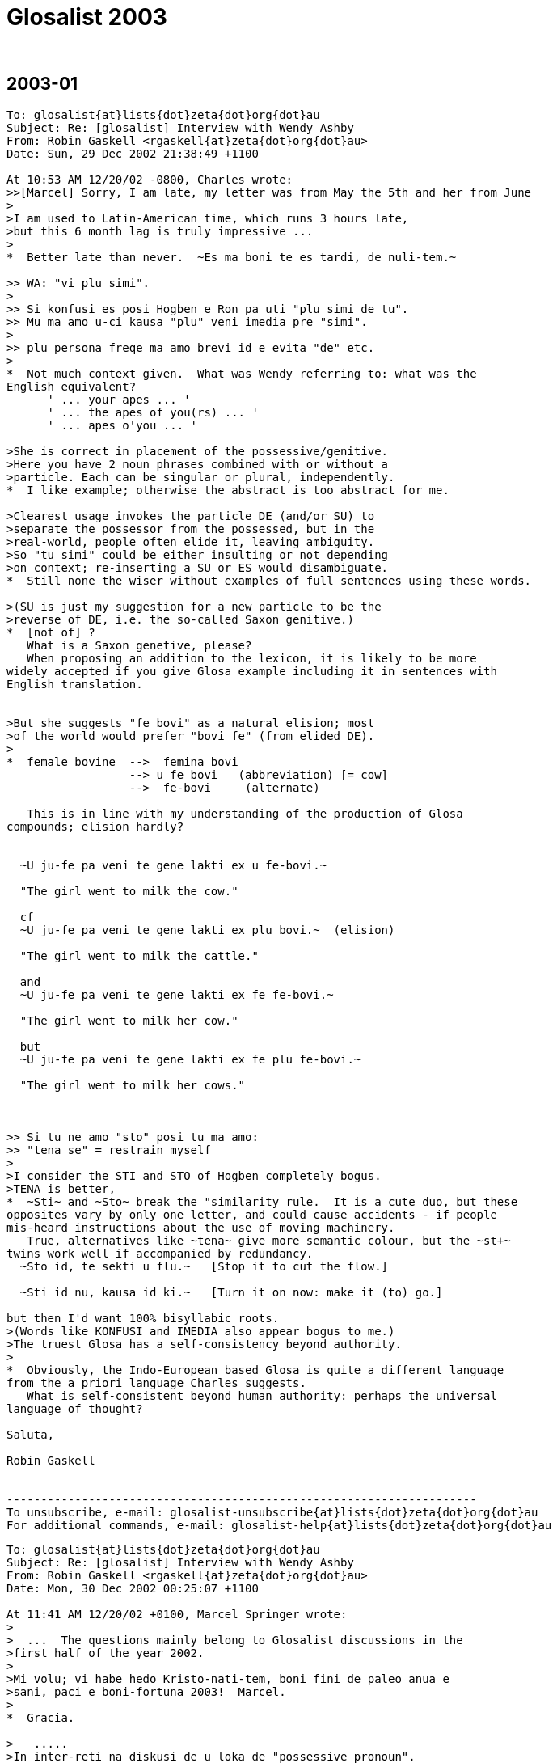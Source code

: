 = Glosalist 2003
:revdate: {nbsp}

// 2003-01 {{{1
== 2003-01

// XXX REMARK -- New message:
................................................................
To: glosalist{at}lists{dot}zeta{dot}org{dot}au
Subject: Re: [glosalist] Interview with Wendy Ashby
From: Robin Gaskell <rgaskell{at}zeta{dot}org{dot}au>
Date: Sun, 29 Dec 2002 21:38:49 +1100

At 10:53 AM 12/20/02 -0800, Charles wrote:
>>[Marcel] Sorry, I am late, my letter was from May the 5th and her from June
>
>I am used to Latin-American time, which runs 3 hours late,
>but this 6 month lag is truly impressive ...
>
*  Better late than never.  ~Es ma boni te es tardi, de nuli-tem.~

>> WA: "vi plu simi".
>
>> Si konfusi es posi Hogben e Ron pa uti "plu simi de tu".
>> Mu ma amo u-ci kausa "plu" veni imedia pre "simi".
>
>> plu persona freqe ma amo brevi id e evita "de" etc.
>
*  Not much context given.  What was Wendy referring to: what was the
English equivalent?
      ' ... your apes ... '
      ' ... the apes of you(rs) ... '
      ' ... apes o'you ... '

>She is correct in placement of the possessive/genitive.
>Here you have 2 noun phrases combined with or without a
>particle. Each can be singular or plural, independently.
*  I like example; otherwise the abstract is too abstract for me.
  
>Clearest usage invokes the particle DE (and/or SU) to
>separate the possessor from the possessed, but in the
>real-world, people often elide it, leaving ambiguity.
>So "tu simi" could be either insulting or not depending
>on context; re-inserting a SU or ES would disambiguate.
*  Still none the wiser without examples of full sentences using these words.

>(SU is just my suggestion for a new particle to be the
>reverse of DE, i.e. the so-called Saxon genitive.)
*  [not of] ?
   What is a Saxon genetive, please?
   When proposing an addition to the lexicon, it is likely to be more
widely accepted if you give Glosa example including it in sentences with
English translation.


>But she suggests "fe bovi" as a natural elision; most
>of the world would prefer "bovi fe" (from elided DE).
>
*  female bovine  -->  femina bovi
                  --> u fe bovi   (abbreviation) [= cow]
                  -->  fe-bovi     (alternate)

   This is in line with my understanding of the production of Glosa
compounds; elision hardly?


  ~U ju-fe pa veni te gene lakti ex u fe-bovi.~

  "The girl went to milk the cow."

  cf
  ~U ju-fe pa veni te gene lakti ex plu bovi.~  (elision)

  "The girl went to milk the cattle."

  and
  ~U ju-fe pa veni te gene lakti ex fe fe-bovi.~

  "The girl went to milk her cow."

  but
  ~U ju-fe pa veni te gene lakti ex fe plu fe-bovi.~

  "The girl went to milk her cows."

 
   
>> Si tu ne amo "sto" posi tu ma amo:
>> "tena se" = restrain myself
>
>I consider the STI and STO of Hogben completely bogus.
>TENA is better, 
*  ~Sti~ and ~Sto~ break the "similarity rule.  It is a cute duo, but these
opposites vary by only one letter, and could cause accidents - if people
mis-heard instructions about the use of moving machinery.
   True, alternatives like ~tena~ give more semantic colour, but the ~st+~
twins work well if accompanied by redundancy.
  ~Sto id, te sekti u flu.~   [Stop it to cut the flow.]

  ~Sti id nu, kausa id ki.~   [Turn it on now: make it (to) go.] 

but then I'd want 100% bisyllabic roots.
>(Words like KONFUSI and IMEDIA also appear bogus to me.)
>The truest Glosa has a self-consistency beyond authority.
>
*  Obviously, the Indo-European based Glosa is quite a different language
from the a priori language Charles suggests.
   What is self-consistent beyond human authority: perhaps the universal
language of thought?

Saluta,  

Robin Gaskell


---------------------------------------------------------------------
To unsubscribe, e-mail: glosalist-unsubscribe{at}lists{dot}zeta{dot}org{dot}au
For additional commands, e-mail: glosalist-help{at}lists{dot}zeta{dot}org{dot}au

................................................................

// XXX REMARK -- New message:
................................................................
To: glosalist{at}lists{dot}zeta{dot}org{dot}au
Subject: Re: [glosalist] Interview with Wendy Ashby
From: Robin Gaskell <rgaskell{at}zeta{dot}org{dot}au>
Date: Mon, 30 Dec 2002 00:25:07 +1100

At 11:41 AM 12/20/02 +0100, Marcel Springer wrote:
>
>  ...  The questions mainly belong to Glosalist discussions in the
>first half of the year 2002.
>
>Mi volu; vi habe hedo Kristo-nati-tem, boni fini de paleo anua e
>sani, paci e boni-fortuna 2003!  Marcel.
>
*  Gracia.

>   .....
>In inter-reti na diskusi de u loka de "possessive pronoun".
>
>In classical Glosa the possessive pronoun seems to come before
>u(n)/plu:  mi plu vagona - my cars.  Some people in internet (me too)
>rather would like to put it after it.
>
*  The question, as I see it, is which has more semantic strength, the
possessive pronoun or the counter?  
  IE   somebody's   one/more  cow

    In this case I feel that, logically, the function of the pers.pron is
of a lower order than the discriminating noun indicator.  Add this idea to
the one that says "a word is modified by its precedent", and then consider
a phrase from the 'head final' structure point of view.
    If all this does mean that words build up in significance in a phrase,
then, in the case of the possessive 'abstraction' "somebody's" is less
discriminating that the 'number abstraction' "one or more."

>  ...  A noun phrase then always would start
>  with a (mandatory) u(n)/plu, the main concept word (noun) comes last
*  So far so good.

>  and all attributes - adjectives, genitives, participles and also the
>  possessive pronoun - would come between.
*  In general, the determinant/NOUN_PHRASE_marker comes first, but there is
some sort of logic which asks are some categories of 'modifier' external to
the main phrase, and I believe that the possessive is one of these.

>- A noun phrase could be easier acknowledged, when it starts with
>  u(n)/plu.
>- Appositions: "Mi ne amo plu vi simi - I do not like your apes." /
>  "... vi plu simi - ... you apes"
>
*  Is it  %you umpteen ape%  or  %umpteen you ape%?  I'd say that the
former, of these, is in line with the Glosa syntax pattern.

>Nick contradicts with the example "u fe bovi - a (female) cow,
>fe u bovi - her cow", but this does not convince me (could be
>"fe-bovi").  Also I do not think, that there could be confusions with
>u-mi, u-tu etc.
>
>Perhaps you can explain, why it must (or only should?) be like this?
>
*  I'd say that the hyphenated compound, ~fe-bovi~ is always a "cow."
   Also, when the possessed category is in the singular, IE "cow" not
"cows," then the correct thinking is to see the poss.pers.pron and the
number_marker particle as alternatives, probably mutually exclusive.
   If it's a straight, singular phrase then ~u~ is in; but, if the NOUN is
possessed, then the poss.pers.pron is used as an alternative NOUN PHRASE
indicator, EG
  ~U fe-bovi greso longo u via.~    "The cow walks along the road."

  ~Fe bovi greso longo u via.~      "Her bovine walks along the road."

  Of course, were it necessary to differentiate between her bull and her
cow, then we have to get out of 'elision mode,' so we'd know if ^it's
Arthur or Martha^.
   Thus:-
 ~Fe fe-bovi greso longo u via.~    "Her cow walks along the road." AND

 ~Fe an-bovi greso longo u via.~    "Her bull walks along the road."

>WA: "vi plu simi".  Plu kron "plu" es no-nece.  "vi" es ma de mo.
>    "vi simi" es sati.
*  But, when the man is distributing one ape to Fred, and a number of apes
to Jon, the he might say:-
   ~Fred, ci es tu simi; e Jon, tu plu simi es la.~

>    Hogben e Ron pa uti "plu tu simi" = your apes (mo persona e ma de
>    mo simi).
*  Although Lancelot and Ronald have the reputations, I have to suggest
that the PLU modifies the SIMI, and does not modify the TU: it is as if the
~tu~ is outside the brackets, while the monkeys, ~plu simi~, are inside it.
 In fact, we can say that the ~tu~ modifies (owns) both the ~plu~ and the
~simi~.

>    Si konfusi es posi Hogben e Ron pa uti "plu simi de tu".  Mu ma
>    amo u-ci kausa "plu" veni imedia pre "simi".  Na zero kron pa dice
>    de muta u-ci sistema.
*  By half closing your eyes, you can see the brackets around "the apes",
with the possessive placed either in front of the leading brace, or after
the closing brace: the ~de~ can be seen as functioning as the closing brace.
IE               tu (plu simi)    =    (plu simi) tu

>    Freqe "u/un" e "plu" es no-nece.  Exempla:
>    mo bibli -, tri bibli -, poli bibli -, oligo bibli -, zero bibli
>    es epi tabla.
>
>    Fe-bovi = cow, female ox
>    bovi-fe = cow-girl
>    fe bovi alo bovi de fe = her cow.
*  OK!
>
>[I find this question very important!!!  I understood,
>  "'u(n)/plu' - possessive pronoun - noun"
>is okay, but prefereable, if the sentence is not too long, is
>  "'u(n)/plu' - noun - 'de' - possessive pronoun".]
>
*   There is an obvious case for being able to abstract the syntax from the
words ... using some form of symbols for the different grammatical functions.
EG # (noun)  ....................  girl, cow  :  ju-fe, fe-bovi
   #-#  (compound noun)  ........  cow-girl, girl-cow  : bovi-fe
   #'    (possessive noun)  .....  cow's, girl's :  de u fe-bovi, ju-fe
   .  (determinant/noun-marker) ..  a, the     :     u
   &     (plural) ................       's    :    plu
   0     (personal pronoun)  .....      she, him, us  : fe, an, na
   @  (Possessive personal pronoun) ....  her, his, our : fe, an, na
   _    [combined functions]        ....     
   |     (conjunction)      ............     of       :    de   

@ #          her cow          :  fe fe-bovi               @ #
@ #_&        her cows         :  fe plu fe-bovi           @ ._& #  
. #-#' #  the cow-girl's cows : plu fe-bovi de u bovi-fe  ._& # | . #-#  
. #_& | 0   the cows for him  : plu fe-bovi pro an        ._& # | 0
. # | @     the cow of hers   : u fe-bovi de fe           . # | @
. #-#_&' #_&  the cow-girls' cows  :
                          plu fe-bovi de plu bovi-fe   ._& #-# | ._& #    

     More work needed, but you see what I mean.

Saluta,

Robin
  P.S.  And I never got onto nested possessives either, 
         EG  The cow-girls' cows' bull.  
                            (But sex has no part in a show like this.)    


---------------------------------------------------------------------
To unsubscribe, e-mail: glosalist-unsubscribe{at}lists{dot}zeta{dot}org{dot}au
For additional commands, e-mail: glosalist-help{at}lists{dot}zeta{dot}org{dot}au

................................................................

// XXX REMARK -- New message:
................................................................
To: glosalist{at}lists{dot}zeta{dot}org{dot}au
Subject: Re: [glosalist] Interview with Wendy Ashby
From: Robin Gaskell <rgaskell{at}zeta{dot}org{dot}au>
Date: Mon, 30 Dec 2002 00:52:47 +1100

At 11:41 AM 12/20/02 +0100, Marcel wrote:
>
>Here there are some questions I asked Wendy Ashby and her answers.
>
> - - - - -  Much cropped
>
>solidarity
>==========
>
>Qo es Glosa verba pro "solidarity" e "solidary"?  Qe, posi "solidari"
>alo in 1000 simpli "akorda"?
>
>WA: Pende ex kontextu, exampla: tu pote uti
>      komuni akorda
>      lega akorda, etc.
>
>    Solidarity es Français lexi.  Itera kontextu es gravi.
>    Plu exempla:
>      komuni akti
>      kon ergo
>      ergo kon alelo ko komuni fide
>
>[Unfortunately no direct "solidarity".
>In Glosa Inter-reti Diktionaria:
>"komuni akorda  solidarity; solidary" item added.
>"lega akorda  solidarity; solidary" item added.
>"komuni akti  solidarity; solidary" item added.
>"kon ergo  solidarity; solidary" item added.
>"komuni fide  solidarity; solidary" item added.]
>
*  This looks like a case where the abstract noun has stretched so widely
that it cannot have a word-for-word direct translation.  It would seem that
Wendy has called in the auxilliaries, and has produced compound nouns, or
what we could call, in English, "phrasal nouns."
   This appears to be a new category among word groupings, such that the
translator must choose from a family of related compound nouns the right
one for the instance he or she is translating.

Saluta,

Robin


---------------------------------------------------------------------
To unsubscribe, e-mail: glosalist-unsubscribe{at}lists{dot}zeta{dot}org{dot}au
For additional commands, e-mail: glosalist-help{at}lists{dot}zeta{dot}org{dot}au


................................................................

// XXX REMARK -- New message:
................................................................
To: <glosalist{at}lists{dot}zeta{dot}org{dot}au>
Subject: [glosalist] New Year
From: "Alexander E. Kirpichev" <brickswall{at}mtu-net.ru>
Date: Wed, 1 Jan 2003 02:57:19 +0300

Dear friends,
Now, it is already the year 2003 in my country, though it is still the 2002,
e.g. in the UK and the USA!

I was not very active glosa-pe during the second half of the year, but
believe me, my heart was always with you!

Excuse me for letters, I have not answered yet! I know that the months
passed, but I was (and I am still) so busy.

Mi fu responde a plu grama, in bi fu meno; ka mi fu habe vakatio, meno-bi.

Happy New Year, dear friends, plu karo glosa-be.

I want the year to be the begining of the peace-and-tolerance-age in the
world and hearts of all humans on the Earth!

Saluta,
Alex


---------------------------------------------------------------------
To unsubscribe, e-mail: glosalist-unsubscribe{at}lists{dot}zeta{dot}org{dot}au
For additional commands, e-mail: glosalist-help{at}lists{dot}zeta{dot}org{dot}au

................................................................

// XXX REMARK -- New message:
................................................................
To: glosalist{at}lists{dot}zeta{dot}org{dot}au
Subject: Re: [glosalist] New Year
From: Sydpidd{at}aol{dot}com
Date: Wed, 1 Jan 2003 10:07:19 EST

time has cought up with us!
happy new year to all in 2003 and eventually all the other laggards
sid

---------------------------------------------------------------------
To unsubscribe, e-mail: glosalist-unsubscribe{at}lists{dot}zeta{dot}org{dot}au
For additional commands, e-mail: glosalist-help{at}lists{dot}zeta{dot}org{dot}au

................................................................

// XXX REMARK -- New message:
................................................................
To: glosalist{at}lists{dot}zeta{dot}org{dot}au
Subject: Re: [glosalist] dictionary updated
From: Robin Gaskell <rgaskell{at}zeta{dot}org{dot}au>
Date: Thu, 02 Jan 2003 12:23:39 +1100

At 11:37 AM 12/20/02 +0100, Marcel wrote:
>
>The Glosa-dictionary on http://www.glosa.org/gid/ has been updated.
>
>
>I have compared the word list of the book "Français - Glosa 1000" 
>with the Glosa Internet Dictionary.  Result:
>
>241 corrections or little changes were made to the French list.
>    (Mostly missing French accents and wrong "Similar Synonyms".
>     Files:
>      http://www.glosa.org/gid/frgl1ko.htm  - old, original list,
>      http://www.glosa.org/gid/frgl1k.htm   - new, corrected list,
>      http://www.glosa.org/gid/gl1kfr.htm   - corrected list, >
                                               reversed,
>      http://www.glosa.org/gid/frglcorr.htm - protocol of changes)
>
>And about 1000 (!) additions/little changes/corrections were made 
>    .......
             AND
>    .......
I am happy, that the dictionary has made another advance, but it can
be seen, that there is a far way to go, yet:  So many changes only
by comparison with one little list!  It would be good to have a
detailed look at the list "Deutsch - Glosa 1000" as well, I think.
>
Excellent work Marcel,
   This consistency - or at least of being as consistent as the various
language/cultures will allow - of a Planned Language across the spectrum of
National Languages, is one of the unspoken problems in  auxilliary language
discussion.
   I did print out the 144 pages of the GID Eng-->Glo dictionary - most
probably the  frgl1ko.htm  list.  Perhaps I should now print out the
gl1kfr.htm  list: I must look. 
   What do your mnemonics mean: I remember best if I understand what I am
trying to place in memory, 
  EG fr-gl-l-k-o  French to Glosa list(GID) knitted in OK.  (?) 
    or
     gl-l-k-fr  Glosa list(GID) now_inKluding French    (??)   ;-) 

   But being serious, again, I would ask what length the <gllkan> file
(Glosa list(GID) inKluding ALL national_languages) might be; and, when will
it be put together by our unpaid volunteers - mainly you, Marcel?

   There are two other serious questions: the first involves 'criteria' for
addition, or creation, of new words for an evergrowing Glosa GID lexicon;
and and the second is by what mechanism, and in what format, will such a
<gllka-05> file be published (Glosa list[GID] inKluding ALL words
adopted_by_2005)?  I am looking into the future, and suggesting that a
Glosa dictionary should carry the year of production in its name, and I
might anticipate that we could have such a list completed by 2005.   For
example, I currently use  _Glosa 6000(1992)_  and the  GID(2/9/02)
[.../gid/engl.htm].  

   We cannot wait until the language is perfected before getting some form
of "international" dictionary out into general circulation; and, we cannot
wait for Wendy's health, and finances, to improve sufficiently, before we
publish an 'authorised' Glosa World Dictionary (or "Glosa Munda Diktionari").

   I know there are already two Glosa usage communities, the hard-copy
based Third-worlders (mainly Africans), and the Internet-connected
'globals.'  This causes a few problems, but the implication is that the two
should not be allowed to separate too far; and, that any GID ought to be
paper-printable in some form.  For postage reasons I think of the extremely
flimsy "war-time paper."

  This returns me to the theme of decisions.  Do we have a core of people
who are reasonably satisfied with the original Ron Clark conception of
Glosa (circa 1992), to form a "Trustee Group" that can oversee the
application of criteria concerning the addition of new words; and, which
can authorise, and ensure, the publication - in various forms - of accepted
standard dictionaries of Glosa.
  Unfortunately, the latter requirement of such 'trustees' involves the
economic question of the actual printing of paper books, booklets and
lists.  Without a practical centralisation of authority, we will continue
to have non-matching dictionaries and a quandry over what is, and is not,
Glosa.  So, Wendy runs the Glosa Education Organisation charity, and hold
the funds; but how are these funds being employed in furthering education
in, and teaching of, Glosa.
  I have avoided for years any though of becoming more dominant in the
Glosa saga, but Marcel's prognosis has prompted me to make these
suggestions.  It does lokk like there will be a 'Burning Bush' in the
Middle East before there is an authorised  _Glosa 2500 Learners'
Dictionary_.  However, I feel we should see what we have to offer the
world, and get it ready in usable form asap.
 
  Very simply, I was going to go through the old GID, and select from it
the 250 most functional words, to make up the Learners' Dictionary.
>From numerous earlier discussions, the dictionary size of 2500 - 3000
words came up as a workable, practical compromise between the ease of
learning, and the ability to communicate meaningfully.
  I suspect that the extra words that Marcel has included in the <frgllk>
file will not be very significant in the compilation of a shorter
dictionary for learners: the question of size/weight/postage is more
important at the lower end of the dictionary scale, than is the matter of
completeness.
  I ask again for URLs to minimum word lists, but I am probably being lazy,
and ought to be able to find them by typing something into Google.  The
lists I would peruse are in the range 2000 to 5000 words.
 
  And while, people CAN look up words by turning on their computers,
calling up the file, and skimming through it, ... a printed dictionary is
infinitely quicker.  And, in the fast-food era, we are also in the time of
fast-learning, and almost instantly-learnt auxlangs.

  Glosa can deliver on this latter, as Ron was oft wont to say: he claimed
that a Classical scholar, once the ground-rules of Glosa were laid out
before them, could start speaking in fairly accurate Glosa almost instantly
- calling upon their knowlege of Greek and Latin roots.  So, I put the case
that economically printable dictionaries ought not be excluded from our
Glosa "Trustees'" wish-list.  With better format, wore words fit onto a
page; with thinner paper, postage prices are less; and the marginal
learner, who is attracted to a small book he can buy for, say A$15 (incl
p&p), might find having to download files, and print them out, might be
just that bit more irksome.
   Anyone know of a source of low-cost, preferably opaque and strong,
air-mail paper?

Saluta,

Robin Gaskell
  P.S.  I hope that everyone is thinking about the article they are going
to write, in Glosa, to submit for the next Plu Glosa Nota.  Mine will be
about the recent drought and bush-fires, here in Australia.  And don't
forget: the reader wants to know your thoughts and feelings as well as the
facts.  While Glosa stands by its reputation as being a language for
science, it is in the minds of the people that the battle will be won, or
lost.  We need to EMOTE people through the colour of our language, and from
the strength of the emotion we convey.   "Wow: if a designed language can
have such communication power built into it, I'd better learn it."     R.


---------------------------------------------------------------------
To unsubscribe, e-mail: glosalist-unsubscribe{at}lists{dot}zeta{dot}org{dot}au
For additional commands, e-mail: glosalist-help{at}lists{dot}zeta{dot}org{dot}au


................................................................

// XXX REMARK -- New message:
................................................................
To: <glosalist{at}lists{dot}zeta{dot}org{dot}au>
Subject: Re: [glosalist] dictionary updated
From: "Marcel Springer" <marcel{at}mspringer{dot}de>
Date: Thu, 2 Jan 2003 12:00:14 +0100


Karo Robin,

Tu grafo, 2003-01-02:
 > What do your mnemonics mean: I remember best if I understand what I
 > am trying to place in memory,
 >  EG fr-gl-l-k-o  French to Glosa list(GID) knitted in OK.  (?)
 >     or
 >    gl-l-k-fr  Glosa list(GID) now_inKluding French    (??)   ;-)

The thing I call GID (Glosa Internet Dictionary or Glosa Inter-reti
Diktionaria) is http://www.glosa.org/gid/glen.txt (gl=Glosa to
en=English).

GID is the project once started by you (Robin), Paul Bartlett and Bill
Patterson.

There are some other files in the www.glosa.org/gid directory, which
are directly compiled from this file by computer algorithms, so they
must not have contradictions to glen.txt:
  glen.htm (HTML-Version), engl.txt (en=English to gl=Glosa),
  engl.htm, coglen.htm (only most useful Glosa-words, co=Core) and
  coengl.htm.

Please do not mix them up with the French files:
frgl1ko.htm is the fr=French to gl1k=Glosa1000 o=original list by
  Ashby/Clark.
frgl1k.htm is same list, but with corrections (no "o" for original),
and gl1kfr.htm is the reversed corrected list, Glosa-French.
None of these three lists are a translation of GID!  GID is more
comprehensive and better!



 >    There are two other serious questions: the first involves
 > 'criteria' for addition, or creation, of new words for an
 > evergrowing Glosa GID lexicon; ...

I would like a GID that ...
- includes all existing Glosa word lists by Ashby/Clark.
- supplements (as few as possible) missing words, which are not in the
    Richmond-lists, but which are needed for communication.
- clears up errors and inconsistencies in the Ashby/Clark material
    (for example see www.glosa.org/gid/simsyn.htm ).
- leads the user to prefereable synonyms and gives a basic vocabulary
    for beginners (Core, coglen.htm).

Actually there are included:
- "Glosa 1000 to English" list from the book "18 Steps to Fluency"
- "Glosa 6000"
- "English 5000 to Glosa 1000" list from the book "Central Glosa".
- the list from the book "Francais - Glosa 1000".

Unfortunately not included yet:
- the list from the book "Deutsch - Glosa 1000"
- the list from the book "Español - Glosa 1000"
- the "Central"-list, book "Central Glosa", p. 25-56 (very important)
- the vocabulary from the lessons and pictures of "18 Steps to
  Fluency ..."
- vocabulary from as many as we can PGN-articles.

Sad: before this work done (scanning the Ashby/Clark material), I do
not see reasonable space for creativity in creation of new words for a
Glosa dictionary.

But the good news: we do not yet have to found a
word-creation-committee right now with all its fights and troubles.



 >   P.S.  I hope that everyone is thinking about the article they are
 > going to write, in Glosa, to submit for the next Plu Glosa Nota.
 > Mine will be about the recent drought and bush-fires, here in
 > Australia.  ...

I am looking forward to reading it!  Hedo 2003 ko saluta ex Marcel.



---------------------------------------------------------------------
To unsubscribe, e-mail: glosalist-unsubscribe{at}lists{dot}zeta{dot}org{dot}au
For additional commands, e-mail: glosalist-help{at}lists{dot}zeta{dot}org{dot}au

................................................................

// XXX REMARK -- New message:
................................................................
To: glosalist{at}lists{dot}zeta{dot}org{dot}au
Subject: Re: [glosalist] developing tutorial - pgn78
From: Robin Gaskell <rgaskell{at}zeta{dot}org{dot}au>
Date: Fri, 03 Jan 2003 02:22:04 +1100

At 03:39 PM 12/18/02 EST, you wrote:
>Here are extracts from PGN87 perhaps for a projected tutorial. It is
probably 
>more useful to become at ease with translating from Glosa to English or
other 
>tongue befare doing much into Glosa. We need pieces of Glosa that are 
>actually in use rather than purpose built examples and we need to get clear 
>the structures of the sentences. 
*  Very true: but I suspect that more needs to be writen in Glosa to give
us as wide a choice as possible.  Simpler practical sentences would be
better starting points, for learners, than this complicated on.

>   There has been a tendency in English and in 
>Glosa to shrink away from grammar. 
*   And this - for Glosa - requires a generally understood concept of how
syntax-based grammar works, in the setting of words that are not labelled
as distinct parts of speech.  What actual elements of grammar are valid for
Glosa?
My thought is that the Functional Grammar approach, created by MAK
Halliday, is probably the closest of the published theories.  However, I
still believe that, considering Funtional Grammar was invented primarily
for English, its concepts will need some tweaking for Glosa.

Earlier in tutors one was given long lists 
>and tables especially of irregularities. Here is the first sentence in this 
>PGN, my apologies to its author for not asking permission.
>  
*  Should not be necessary: once published in PGN, the utterance is in the
Public Domain.

>[alphabet and sounds can be inserted later]
>
*  Printed alphabet is easy, but the sound of the letters, and the
pronunciation of the words require much more technology, and can prove
difficult.  I still recall the reply from a Glosa contact in Brazil, to
whom I sent a cassette of spoken glosa.  "Thank you.  It looks very nice,
but I know no-one with a cassette player, so I can't hear it."

>'Tem pre oligo meno plu nova-papira-pe e komerci-pe pa dice de u ski de plu 
>lingua in Englanda.' 
>
> [EXTRA PHRASE(time)  while before few months  [Tem pre oligo meno] = a few 
>months ago    
>SUBJECT      some newspaper-people and commerce-people   [plu nova-papira-pe 
>e komerci-pe]
>VERB         did speak   [pa dice] 
>OBJECT       of the know   [de u ski]
>             of the languages   [de plu lingua]
>             in England  [in Englanda]
>
>introducing words:- 'plu'/some introduces the subject noun phrase
>'did' introduces the verb phrase
>'of the' introduces the object phrase
>'while before' introduces the extra phrase of time
>
>'people' are the two head words in the subject phrase
>'speak' is the head word in the verb phrase
>'know' is the head of the object
>'months' is the head of the extra phrase
>
>'newspaper'/'commerce' modify [ help/clarify/add to the meaning of] 'people'
>'of the languages' modifies 'know'
>'in England' modifies 'languages'
>EXTRA modifies the verb phrase
>'few' introduces months [a noun phrase inside an extra phrase]
>
*  All very true, but how many raw recruits will plough though all this -
or understand the elements, and their significance?
   I question the format of your method here.  I have always preferred the
line under line approach whereby the learner can see the related parts and
their explanations, directly under one another.

Saluta,

Robin


---------------------------------------------------------------------
To unsubscribe, e-mail: glosalist-unsubscribe{at}lists{dot}zeta{dot}org{dot}au
For additional commands, e-mail: glosalist-help{at}lists{dot}zeta{dot}org{dot}au

................................................................

// XXX REMARK -- New message:
................................................................
To: glosalist{at}lists{dot}zeta{dot}org{dot}au
Subject: Re: [glosalist] poem for PGN
From: Sydpidd{at}aol{dot}com
Date: Thu, 2 Jan 2003 15:14:50 EST

U poesi/verba-pikturi
Supra Plu Nefo [28nord16uest]


Infra .... plu nefo     tenu ge-difusi rako-margina 
leuko
       
Infra  inter-nefo .... urba   ge-difusi rako-margina 
leuko rosa kloro 

Horizo .... leuko polio rako-margina     nefo dura

Pusi-supra   dista  .... polio akuto klari    plu 
monta-akro

Infra mu dista .... no vista 

Gran Canaria


Cirka .... plu pina dendro

Dia plu aku ....  plu nefo       epi plu aku .... 
plu guta

Supra  ....   alti-koni       ab coni .... plu  
gentili sedati klina     solo nudi aridi


Na sta epi cinera


Ex .... piro explode erupti vulkani fumi  
fo-termo liqi-petro

de longi tem pa


Na sta a pedi de El Teide     

sid

---------------------------------------------------------------------
To unsubscribe, e-mail: glosalist-unsubscribe{at}lists{dot}zeta{dot}org{dot}au
For additional commands, e-mail: glosalist-help{at}lists{dot}zeta{dot}org{dot}au

................................................................

// XXX REMARK -- New message:
................................................................
To: glosalist{at}lists{dot}zeta{dot}org{dot}au
Subject: [glosalist] hedo neo anua
From: "Carmelo Mico" <ranibakt{at}ozu{dot}es>
Date: Sun, 05 Jan 2003 16:16:57 +0100

Karo Marcel
Mi cepti tu karo grama a mi pro neo anua e mi gratia tu 
pro id.
Tem mo meno mi pa es fo pato e mi ne pa pote vide tu grama 
e
ko-co mi ne pa pote grafo epi Glosa-list.
Mi pa debi resta in pato-do (pro pneumonia)e ko-co in mi 
domi
mi pa resta in kli panto-di sine kine te gene kura.
Mi mali-fortuna ne habe internet-nexu in mi domi e mi ne 
pa pote
nek grafo e nek lekto qod pa acide epi internet-eko-lo. 
Boni-fortuna mi ne pa habe problema ko mi ergo e ko-co 
nu-di mi 
habe mi ergo in ergo-do. Mi bali u-ci grama ko-co epi 
Glosa-list
te saluta panto glosa-pe e doni ad an mi maxi boni desira 
pro 
sani e paci neo anua.
Mi fu bali a tu kron id es posi, u traduce de gramatika de 
Glosa
in francais lingua, e mi fu dura u traduce de 
Bhagavad-Gita in 
Glosa e kron id est ge-face mi fu bali a tu.
Mi es fo kontenta de plu lexi de W. Ashby pro mi traduce 
de Bhagavad
Gita sed mali fortuna mi ne habe fe adresi te grafo ad fe,
e mi ne ski u-ci jurnali "plu glosa nota" te lekto qod fe 
pa grafo,
qe id es epi Internet-pagini? Qe tu ski u adresi e tu pote 
komunika
a mi?Alimode tu pote grafo a fe ke mi es fo kontenta de fe 
lexi pro me,
e ke mi fu dura panto-tem mi ergo pro Glosa.
Plu saluta tu panto-tem karo ami : Mico Carmelo Ranibakt. 
 
--------------------------------------------------
Ya tenemos Lotería de NAVIDAD, descúbrelo aquí: http://loteria.ozu.es 
--------------------------------------------------
Correo enviado desde http://www.ozu.es



---------------------------------------------------------------------
To unsubscribe, e-mail: glosalist-unsubscribe{at}lists{dot}zeta{dot}org{dot}au
For additional commands, e-mail: glosalist-help{at}lists{dot}zeta{dot}org{dot}au

................................................................

// XXX REMARK -- New message:
................................................................
To: glosalist{at}lists{dot}zeta{dot}org{dot}au
Subject: Re: [glosalist] hedo neo anua
From: Sydpidd{at}aol{dot}com
Date: Mon, 6 Jan 2003 05:49:47 EST

Wendi Ashby
Glosa Education Organisation
P.O. 18
Richmond 
Surrey
TW9 2GE
England

sid

---------------------------------------------------------------------
To unsubscribe, e-mail: glosalist-unsubscribe{at}lists{dot}zeta{dot}org{dot}au
For additional commands, e-mail: glosalist-help{at}lists{dot}zeta{dot}org{dot}au

................................................................

// XXX REMARK -- New message:
................................................................
To: <glosalist{at}lists{dot}zeta{dot}org{dot}au>
Subject: Re: [glosalist] hedo neo anua
From: "Marcel Springer" <marcel{at}mspringer{dot}de>
Date: Mon, 6 Jan 2003 14:35:01 +0100


Carmelo Mico grafo, 2003-01-05:
 > Mi es fo kontenta de plu lexi de W. Ashby pro mi traduce de Bhagavad
 > Gita sed mali fortuna mi ne habe fe adresi te grafo ad fe, e mi ne
 > ski u-ci jurnali "plu glosa nota" te lekto qod fe pa grafo, qe id
 > es epi Internet-pagini? Qe tu ski u adresi e tu pote komunika a mi?
 
Wendy ne habe inter-reti nexu.  Fe landa-adresa es:

   Wendy Ashby
   Glosa Education Organisation
   P. O. Box 18
   Richmond
   Surrey TW9 2GE
   England

U pusi (bi DIN-A3 papira) jurnali "Plu Glosa Nota" es solo ex papira.
Id ne habe inter-reti versio.


 > Mi pa debi resta in pato-do (pro pneumonia) e ko-co in mi domi
 > mi pa resta in kli panto-di sine kine te gene kura.

Mi hedo lekto ex tu, karo Ranibakt, sed mi habe tristi, tu pa es pato.
Tu e panto Glosa-pe habe sani in 2003!  Saluta ex Marcel.




---------------------------------------------------------------------
To unsubscribe, e-mail: glosalist-unsubscribe{at}lists{dot}zeta{dot}org{dot}au
For additional commands, e-mail: glosalist-help{at}lists{dot}zeta{dot}org{dot}au

................................................................

// XXX REMARK -- New message:
................................................................
To: glosalist{at}lists{dot}zeta{dot}org{dot}au
Subject: Re: [glosalist] IAL collectors
From: Sydpidd{at}aol{dot}com
Date: Sun, 12 Jan 2003 10:32:48 EST

This web page might interest some of the IAL collectors amongst us.
something I'm putting together to be as simple and none european etc as I 
can. Later, I shall see what has already been done on similar lines.
I suspect there is need for a few IALs, if they are worth their salt, several 
could be learned without too much trouble.
sid



http://hometown.aol.co.uk/sydpidd/index.html

---------------------------------------------------------------------
To unsubscribe, e-mail: glosalist-unsubscribe{at}lists{dot}zeta{dot}org{dot}au
For additional commands, e-mail: glosalist-help{at}lists{dot}zeta{dot}org{dot}au

................................................................

// XXX REMARK -- New message:
................................................................
To: glosalist{at}lists{dot}zeta{dot}org{dot}au
Subject: Re: [glosalist] IAL collectors
From: Xipirho <xipirho{at}runbox{dot}com>
Date: Sun, 12 Jan 2003 17:03:58 +0000

--Apple-Mail-10--340670715
Content-Transfer-Encoding: 7bit
Content-Type: text/plain;
	charset=US-ASCII;
	format=flowed

looks good, but there still seem to be some hints of europeanness, not 
that i personally mind that at all. the words seem easier to remember 
than lojban. do you think you could put some of what you wrote (e.g. 
word order) in layman's terms for me? - i'm not an IAL expert. is <c> 
realy [c] in this systme - seems a bit of an uncommon sound to use 
doesnt it (not that i dont like the sound - its very easy to say) and 
couldnt it change to [tS] in speach rather too easily?

On Sunday, January 12, 2003, at 03:32  pm, Sydpidd{at}aol{dot}com wrote:

> This web page might interest some of the IAL collectors amongst us.
> something I'm putting together to be as simple and none european etc 
> as I
> can. Later, I shall see what has already been done on similar lines.
> I suspect there is need for a few IALs, if they are worth their salt, 
> several
> could be learned without too much trouble.
> sid
>
>
>
> http://hometown.aol.co.uk/sydpidd/index.html
>
> ---------------------------------------------------------------------
> To unsubscribe, e-mail: glosalist-unsubscribe{at}lists{dot}zeta{dot}org{dot}au
> For additional commands, e-mail: glosalist-help{at}lists{dot}zeta{dot}org{dot}au
>
>
>
Liv long and prospx, Khjpjrho (Xipirho)/Rxwlj (Roly).

--Apple-Mail-10--340670715
Content-Transfer-Encoding: 7bit
Content-Type: text/enriched;
	charset=US-ASCII

looks good, but there still seem to be some hints of europeanness, not
that i personally mind that at all. the words seem easier to remember
than lojban. do you think you could put some of what you wrote (e.g.
word order) in layman's terms for me? - i'm not an IAL expert. is <<c>
realy [c] in this systme - seems a bit of an uncommon sound to use
doesnt it (not that i dont like the sound - its very easy to say) and
couldnt it change to [tS] in speach rather too easily?


On Sunday, January 12, 2003, at 03:32  pm, Sydpidd{at}aol{dot}com wrote:


<excerpt>This web page might interest some of the IAL collectors
amongst us.

something I'm putting together to be as simple and none european etc
as I 

can. Later, I shall see what has already been done on similar lines.

I suspect there is need for a few IALs, if they are worth their salt,
several 

could be learned without too much trouble.

sid




http://hometown.aol.co.uk/sydpidd/index.html


---------------------------------------------------------------------

To unsubscribe, e-mail: glosalist-unsubscribe{at}lists{dot}zeta{dot}org{dot}au

For additional commands, e-mail: glosalist-help{at}lists{dot}zeta{dot}org{dot}au




</excerpt><fontfamily><param>Helvetica</param><smaller>Liv long and
prospx, Khjpjrho (Xipirho)/Rxwlj (Roly).</smaller></fontfamily>

--Apple-Mail-10--340670715
Content-Type: text/plain; charset=

---------------------------------------------------------------------
To unsubscribe, e-mail: glosalist-unsubscribe{at}lists{dot}zeta{dot}org{dot}au
For additional commands, e-mail: glosalist-help{at}lists{dot}zeta{dot}org{dot}au
--Apple-Mail-10--340670715--

................................................................

// XXX REMARK -- New message:
................................................................
To: glosalist{at}lists{dot}zeta{dot}org{dot}au
Subject: Re: [glosalist] IAL collectors
From: Sydpidd{at}aol{dot}com
Date: Mon, 13 Jan 2003 11:09:17 EST

--part1_14.72c1e7e.2b543ead_boundary
Content-Type: text/plain; charset="US-ASCII"
Content-Transfer-Encoding: 7bit

glad to have your reply. hope this helps - will put more on the web page to 
build things up a bit more and explain better
sid

LAYMAN'S TERMS
This applies to Glosa and Glosalist also. I used to know a fair amount of 
linguist jargon but some that gets bandied about on the list has me 
flummoxed.
In Glosa, English and many other languages the verb/doing word/etc comes in 
the middle[ish] of the sentence, the subject before it and the object after:- 
subject[fox] verb[jumps] 'object'[dog]. In Hindi the verb comes last:- fox 
dog jumps. I found that subject and object gets mixed together in my mind - I 
prefer SVO. 
In 'the quick brown fox', the phrase is introduced by 'the' which tells us 
that we have a noun phrase [subject/object]. The most important word is 'fox' 
so I'm calling it 'head word'. 'quick' and 'brown' add more meaning/precision 
to the head word, they modify the meaning.They are modifiers.
In Eng or Glosa, I first meet the intro word [very useful] but I now have to 
read and memorise the next 4 words before I can find the head w. In Eng word 
4 [jumps] is clearly a verb so 'fox' is the head. If I am new to E or G, that 
is not too easy.
In my experiment, I have intro [the] head [fox] and then the less important 
stuff [quick, brown]
fox jump dog
with the intro words
the fox do jump the dog
THE FOX quick brown DO JUMP [over] THE DOG lazy
? shall consider 'over' is a modifier of 'jump'
If someone is new, he/she can ignore the less important stuff until he/she 
gets the basic meaning

'c'
I have suggested that the pronunciation is the same as that in IPA - more 
perhaps later.
b d f  k l m n p s t v z sound much as in English.
c sounds much like 'ch' in 'church', j is like 'y'in 'yes', r is 
rolled/trilled, g is always like 'get'.

In a message dated 2003-01-12 05:05:20 GMT Standard Time, xipirho{at}runbox{dot}com 
writes:


> 
> looks good, but there still seem to be some hints of europeanness, not 
> that i personally mind that at all. the words seem easier to remember 
> than lojban. do you think you could put some of what you wrote (e.g. 
> word order) in layman's terms for me? - i'm not an IAL expert. is <c> 
> realy [c] in this systme - seems a bit of an uncommon sound to use 
> doesnt it (not that i dont like the sound - its very easy to say) and 
> couldnt it change to [tS] in speach rather too easily?
> 


--part1_14.72c1e7e.2b543ead_boundary
Content-Type: text/html; charset="US-ASCII"
Content-Transfer-Encoding: 7bit

<HTML><FONT FACE=arial,helvetica><FONT  SIZE=2>glad to have your reply. hope this helps - will put more on the web page to build things up a bit more and explain better<BR>
sid<BR>
<BR>
LAYMAN'S TERMS<BR>
This applies to Glosa and Glosalist also. I used to know a fair amount of linguist jargon but some that gets bandied about on the list has me flummoxed.<BR>
In Glosa, English and many other languages the verb/doing word/etc comes in the middle[ish] of the sentence, the subject before it and the object after:- subject[fox] verb[jumps] 'object'[dog]. In Hindi the verb comes last:- fox dog jumps. I found that subject and object gets mixed together in my mind - I prefer SVO. <BR>
In 'the quick brown fox', the phrase is introduced by 'the' which tells us that we have a noun phrase [subject/object]. The most important word is 'fox' so I'm calling it 'head word'. 'quick' and 'brown' add more meaning/precision to the head word, they modify the meaning.They are modifiers.<BR>
In Eng or Glosa, I first meet the intro word [very useful] but I now have to read and memorise the next 4 words before I can find the head w. In Eng word 4 [jumps] is clearly a verb so 'fox' is the head. If I am new to E or G, that is not too easy.<BR>
In my experiment, I have intro [the] head [fox] and then the less important stuff [quick, brown]<BR>
fox jump dog<BR>
with the intro words<BR>
the fox do jump the dog<BR>
THE FOX quick brown DO JUMP [over] THE DOG lazy<BR>
? shall consider 'over' is a modifier of 'jump'<BR>
If someone is new, he/she can ignore the less important stuff until he/she gets the basic meaning<BR>
<BR>
'c'<BR>
I have suggested that the pronunciation is the same as that in IPA - more perhaps later.<BR>
b d f&nbsp; k l m n p s t v z sound much as in English.<BR>
c sounds much like 'ch' in 'church', j is like 'y'in 'yes', r is rolled/trilled, g is always like 'get'.<BR>
<BR>
In a message dated 2003-01-12 05:05:20 GMT Standard Time, xipirho{at}runbox{dot}com writes:<BR>
<BR>
<BR>
<BLOCKQUOTE TYPE=CITE style="BORDER-LEFT: #0000ff 2px solid; MARGIN-LEFT: 5px; MARGIN-RIGHT: 0px; PADDING-LEFT: 5px"><BR>
looks good, but there still seem to be some hints of europeanness, not <BR>
that i personally mind that at all. the words seem easier to remember <BR>
than lojban. do you think you could put some of what you wrote (e.g. <BR>
word order) in layman's terms for me? - i'm not an IAL expert. is &lt;c&gt; <BR>
realy [c] in this systme - seems a bit of an uncommon sound to use <BR>
doesnt it (not that i dont like the sound - its very easy to say) and <BR>
couldnt it change to [tS] in speach rather too easily?<BR>
</BLOCKQUOTE><BR>
<BR>
</FONT></HTML>

--part1_14.72c1e7e.2b543ead_boundary
Content-Type: text/plain; charset=

---------------------------------------------------------------------
To unsubscribe, e-mail: glosalist-unsubscribe{at}lists{dot}zeta{dot}org{dot}au
For additional commands, e-mail: glosalist-help{at}lists{dot}zeta{dot}org{dot}au
--part1_14.72c1e7e.2b543ead_boundary--

................................................................

// XXX REMARK -- New message:
................................................................
To: <glosalist{at}lists{dot}zeta{dot}org{dot}au>
Subject: [glosalist] =?iso-8859-1?Q?Espa=F1ol-Glosa?=
From: "Marcel Springer" <marcel{at}mspringer{dot}de>
Date: Fri, 17 Jan 2003 07:50:10 +0100

The word-list from the book "Español - Glosa 1000" by Richard Burrows,
Wendy Ashby and Ronald Clark, 1992, is now online available:

   http://www.glosa.org/gid/esgl1k.htm .

Many thanks to Wendy Ashby.

A computer-reversed version Glosa-Spanish (not in the book) is:

  http://www.glosa.org/gid/gl1kes.htm .

Like the French list before, this word list needs some (months) work
yet.  There seem to be again a lot of differences and contradictions
to the other Glosa word lists (and so to the GID).

Marcel



---------------------------------------------------------------------
To unsubscribe, e-mail: glosalist-unsubscribe{at}lists{dot}zeta{dot}org{dot}au
For additional commands, e-mail: glosalist-help{at}lists{dot}zeta{dot}org{dot}au

................................................................

// XXX REMARK -- New message:
................................................................
To: glosalist{at}lists{dot}zeta{dot}org{dot}au
Subject: Re: [glosalist] 31ndeveloping tutorial - pgn78
From: Sydpidd{at}aol{dot}com
Date: Tue, 21 Jan 2003 13:59:04 EST

adjustments to my tutor:-


'Mu pa veni a mi civita in Boreo Dakota'

'mu'     'they'    Subject

'pa'     'did'     verb phrase, start of phrase 
'veni'   'come'       * main word of phrase

'a'      'to'      Object noun phrase + preposition
'mi'     'my'           helps main word
'civita' 'city'       * main word
'in'     'in'           helps 'dakota'
'boreo'  'north'          helps next word
'Dakota' 'Dakota'     helps main word

'pa' introduces the verb phrase and signifies the past tense

The English is next to the Glosa, in vertical 
columns rather than horizontal ones, the 
structure in the next one. The reader can 
ignore the latter, skim through it or pore 
over it as wished. I rather like this 
approach myself and would find it helpful 
in learning Spanish for instance. 

---------------------------------------------------------------------
To unsubscribe, e-mail: glosalist-unsubscribe{at}lists{dot}zeta{dot}org{dot}au
For additional commands, e-mail: glosalist-help{at}lists{dot}zeta{dot}org{dot}au

................................................................

// XXX REMARK -- New message:
................................................................
To: glosalist{at}lists{dot}zeta{dot}org{dot}au
Subject: Re: [glosalist] 31p IAL collectors
From: Sydpidd{at}aol{dot}com
Date: Wed, 22 Jan 2003 09:49:00 EST

something for collectors:-
'Mu pa veni a mi civita in Boreo Dakota'

lu        they    subject
va        did     intro verb phrase, past
gidibi    come     head verb phrase 
fa        to      object ......
na        the     intro noun phrase 
dukifu    city     head noun phrase 
de        of
ma        me      helps head NP
je        and
da        in
dakota    Dakota  also helps NP
gecelu    north    helps preceding word 

= lu va gidibi  fa na dukifu de ma  je da dakota gecelu -


stress on penultimate vowel, extra 
stress on 'di' in gibidi, 
greatest stress on  'ki' in dukifu

[come  295/2/2  gidibi]
[city  192/0/19 dukifu]
[north 281/0/39 gecelu]


---------------------------------------------------------------------
To unsubscribe, e-mail: glosalist-unsubscribe{at}lists{dot}zeta{dot}org{dot}au
For additional commands, e-mail: glosalist-help{at}lists{dot}zeta{dot}org{dot}au

................................................................

// 2003-02 {{{1
== 2003-02

// XXX REMARK -- New message:
................................................................
To: glosalist{at}lists{dot}zeta{dot}org{dot}au
Subject: [glosalist] NEW
From: Matthias Bigalke <bigalke{at}jendata{dot}de>
Date: Wed, 19 Feb 2003 21:46:03 +0100

Ave!
Mi nima es Matthias Bigalke.
Mi es neo.
Ed es ci no-soni.
Qe lista ge-frakti?

plu ami saluta,

Matthias

--
Hello,
My name ist Matthias Bigalke.
It is so calmly here.
Or is broken the list ?

Yours sincerely
Matthias

----
mb{at}jendata{dot}de




---------------------------------------------------------------------
To unsubscribe, e-mail: glosalist-unsubscribe{at}lists{dot}zeta{dot}org{dot}au
For additional commands, e-mail: glosalist-help{at}lists{dot}zeta{dot}org{dot}au

................................................................

// XXX REMARK -- New message:
................................................................
To: glosalist{at}lists{dot}zeta{dot}org{dot}au, bigalke{at}jendata{dot}de
Subject: Re: [glosalist] NEW
From: Nicholas Hempshall <nick_hempshall{at}yahoo{dot}co{dot}uk>
Date: Wed, 19 Feb 2003 13:09:12 -0800 (PST)

Karo Matthias,

Bene-veni a glosa-lista!

Ja. Na taci nu-tem. 

Posi si tu fu posta plu qestio alo plu komenta; u
lista fu ma aktivi.

Poli ami saluta ex
Nick


__________________________________________________
Do you Yahoo!?
Yahoo! Shopping - Send Flowers for Valentine's Day
http://shopping.yahoo.com

---------------------------------------------------------------------
To unsubscribe, e-mail: glosalist-unsubscribe{at}lists{dot}zeta{dot}org{dot}au
For additional commands, e-mail: glosalist-help{at}lists{dot}zeta{dot}org{dot}au

................................................................

// XXX REMARK -- New message:
................................................................
To: <glosalist{at}lists{dot}zeta{dot}org{dot}au>, <bigalke{at}jendata{dot}de>
Subject: Re: [glosalist] NEW
From: "Jay Bowks" <jjbowks{at}adam{dot}cheshire{dot}net>
Date: Wed, 19 Feb 2003 21:01:24 -0500

Saluta Matthias,
Bene-veni a lista de glosa.
Qo tu dice es veri. Qanto
no-soni, sed lista no es frakti.
Na es aktivi kon (sin) poli ra 
pro face. 

Komo tu esce interese in
Glosa? 

Plu ami-saluta,
Jay B.

----- Original Message ----- 
From: "Matthias Bigalke" <bigalke{at}jendata{dot}de>
> Ave!
> Mi nima es Matthias Bigalke.
> Mi es neo.
> Ed es ci no-soni.
> Qe lista ge-frakti?
> plu ami saluta,
> Matthias





---------------------------------------------------------------------
To unsubscribe, e-mail: glosalist-unsubscribe{at}lists{dot}zeta{dot}org{dot}au
For additional commands, e-mail: glosalist-help{at}lists{dot}zeta{dot}org{dot}au

................................................................

// XXX REMARK -- New message:
................................................................
To: <glosalist{at}lists{dot}zeta{dot}org{dot}au>
Subject: [glosalist] Translation
From: "Anthony Thornton" <kewl4u{at}btinternet{dot}com>
Date: Fri, 28 Feb 2003 15:39:35 -0000

------=_NextPart_000_001D_01C2DF3F.987D08E0
Content-Type: text/plain;
	charset="iso-8859-1"
Content-Transfer-Encoding: quoted-printable

Hello everyone,

I'm systems administrator for an International Penpals web site (well, 3 =
sites really) and just started learning Glosa.

My problem is that I would like to include a Glosa forum (discussion =
board) in our new bulletin board on our web site but I cannot work out =
the Glosa for "Glosa Forum" or "Glosa Message Board". Can anyone help?

The English description, "Messages in Glosa" probably translates into =
"Info in Glosa" but that translates back to English as "Information in =
Glosa". Again can anyone help with this one.

Anyway, I've ordered the book from amazon.co.uk and looking forward to =
learning the language.

Thanks,
Anthony,
http://www.andys-penpals.com/
------=_NextPart_000_001D_01C2DF3F.987D08E0
Content-Type: text/html;
	charset="iso-8859-1"
Content-Transfer-Encoding: quoted-printable

<!DOCTYPE HTML PUBLIC "-//W3C//DTD HTML 4.0 Transitional//EN">
<HTML><HEAD>
<META http-equiv=3DContent-Type content=3D"text/html; =
charset=3Diso-8859-1">
<META content=3D"MSHTML 6.00.2800.1141" name=3DGENERATOR>
<STYLE></STYLE>
</HEAD>
<BODY bgColor=3D#ffffff>
<DIV><FONT face=3DArial size=3D2>Hello everyone,</FONT></DIV>
<DIV><FONT face=3DArial size=3D2></FONT>&nbsp;</DIV>
<DIV><FONT face=3DArial size=3D2>I'm systems administrator for an =
International=20
Penpals web site (well, 3 sites really) and just started learning=20
Glosa.</FONT></DIV>
<DIV><FONT face=3DArial size=3D2></FONT>&nbsp;</DIV>
<DIV><FONT face=3DArial size=3D2>My problem is that I would like to =
include a Glosa=20
forum (discussion board)&nbsp;in our new&nbsp;bulletin board on our web=20
site&nbsp;but I cannot work out the Glosa for "Glosa Forum" or "Glosa =
Message=20
Board". Can anyone help?</FONT></DIV>
<DIV><FONT face=3DArial size=3D2></FONT>&nbsp;</DIV>
<DIV><FONT face=3DArial size=3D2>The English description, "Messages in=20
Glosa"&nbsp;probably translates into "Info in Glosa" but that translates =
back to=20
English&nbsp;as "Information in Glosa". Again can anyone help with this=20
one.</FONT></DIV>
<DIV><FONT face=3DArial size=3D2></FONT>&nbsp;</DIV>
<DIV><FONT face=3DArial size=3D2>Anyway, I've ordered the book from =
amazon.co.uk and=20
looking forward to learning the language.</FONT></DIV>
<DIV><FONT face=3DArial size=3D2></FONT>&nbsp;</DIV>
<DIV><FONT face=3DArial size=3D2>Thanks,</FONT></DIV>
<DIV><FONT face=3DArial size=3D2>Anthony,</FONT></DIV>
<DIV><FONT face=3DArial=20
size=3D2>http://www.andys-penpals.com/</FONT></DIV></BODY></HTML>


------=_NextPart_000_001D_01C2DF3F.987D08E0
Content-Type: text/plain; charset=

---------------------------------------------------------------------
To unsubscribe, e-mail: glosalist-unsubscribe{at}lists{dot}zeta{dot}org{dot}au
For additional commands, e-mail: glosalist-help{at}lists{dot}zeta{dot}org{dot}au
------=_NextPart_000_001D_01C2DF3F.987D08E0--


................................................................

// XXX REMARK -- New message:
................................................................
To: glosalist{at}lists{dot}zeta{dot}org{dot}au
Subject: Re: [glosalist] Translation
From: Sydpidd{at}aol{dot}com
Date: Fri, 28 Feb 2003 14:02:29 EST

Glosa Diskursi Grega - alo.... Glosa Diskursi Grupo       ?
sid

---------------------------------------------------------------------
To unsubscribe, e-mail: glosalist-unsubscribe{at}lists{dot}zeta{dot}org{dot}au
For additional commands, e-mail: glosalist-help{at}lists{dot}zeta{dot}org{dot}au

................................................................

// 2003-03 {{{1
== 2003-03

// XXX REMARK -- New message:
................................................................
To: <glosalist{at}lists{dot}zeta{dot}org{dot}au>
Subject: [glosalist] www.andys-penpals.com
From: "Marcel Springer" <marcel{at}mspringer{dot}de>
Date: Sat, 1 Mar 2003 09:28:15 +0100

Karo Anthony, bene-veni a Glosalist!  Gratia de tu interese de Glosa!

Tu grafo, 2003-02-18:
 > I'm systems administrator for an International Penpals web site
 > (well, 3 sites really) and just started learning Glosa.
 >
 > My problem is that I would like to include a Glosa forum
 > (discussion board) in our new bulletin board on our web site but I
 > cannot work out the Glosa for "Glosa Forum" or "Glosa Message
 > Board". Can anyone help?
 >
 > ...
 >
 > Anyway, I've ordered the book from amazon.co.uk and looking forward
 > to learning the language.

I am sorry for this warning: the Glosa books may disappoint you.

I just wanted to answer your letter and make a translation suggestion
for you.  But before sending it, I saw, you have been quicker:

I received a mail from you, 2003-03-01:
 > Andy's Penpals International has linked to your web site located at
 > http://www.glosa.org/
 > ...
 > Reciprocal linking is not required. However, should you wish to do
 > so, you may find a link to our forums which includes a Glosa
 > Discussion Group forum more appropriate for your web site links
 > section:
 > http://www.andys-penpals.com/cgi-bin/cutecast/cutecast.pl
 > Please note that the forum is new today and may take some time to
 > get started as we introduce our site visitors and members to Glosa.
 > Our eventual aim is to learn Glosa sufficiently for us to write
 > language files for a Glosa language option on all sites and the
 > forums. This may take some time.

Thank you very much!  I wish you good luck for your business.  I just
registered.

Unfortunately the user community of Glosa is very small.  It would not
make much sense to devide the few communication in/about Glosa to two
discussion forums yet, I fear.  On the other hand, glosalist{at}zeta{dot}org
is not very comfortable and often spammed.

Please let me quote the text from your website and send it to
Glosalist.  It is certainly very interesting for the other
Glosa-people.

Website www.andys-penpals.com :
 > Andy's Penpals has been investigating international, constructed
 > languages for a while now and has made the final choice.
 >
 > Glosa (pronounced glawsa) looks to be easier to learn than other
 > constructed languages like Esperanto.
 >
 > First up is a Glosa forum on these boards now.
 >
 > The books have been ordered and everyone thinks we'll be speaking
 > Glosa in no time. The eventual aim is to have Glosa as a language
 > option on these boards and also on the two penpals web sites.
 >
 > Anyway, anyone who is interested in Glosa may like to take a look
 > at http://www.glosa.org/
 >
 > Carolyn

Again many thanks and good luck - Marcel.




---------------------------------------------------------------------
To unsubscribe, e-mail: glosalist-unsubscribe{at}lists{dot}zeta{dot}org{dot}au
For additional commands, e-mail: glosalist-help{at}lists{dot}zeta{dot}org{dot}au

................................................................

// XXX REMARK -- New message:
................................................................
To: <glosalist{at}lists{dot}zeta{dot}org{dot}au>
Subject: Re: [glosalist] www.andys-penpals.com
From: "Anthony Thornton" <kewl4u{at}btinternet{dot}com>
Date: Sat, 1 Mar 2003 10:58:37 -0000

Hi again,

It has probably been realized by many but maybe someone has to say it and
that someone is probably me: Perhaps if organisations like Andy's Penpals
become interested in Glosa, then perhaps the worldwide Glosa community would
not be so small as I think it probably is at present. Andy's Penpals is not
exactly small with over 16,000 members, though not all active, and over
14,000 unique visitors to all sites per month, but then not exactly big by
Internet standards. But our problem is that our Users tend to be very
conservative (with a small c) as anyone can see from the small numbers of
members who are joining the Forums. But a few signed up followed by a few
more and so on, so perhaps the few will turn into the many in time. Maybe
it'll be this way with Glosa.

Anyway, getting the books is not going well, so I've written a letter to the
Organisation in Surrey for a list of books and hopefully I'll receive a
reply soon. Marcel's web site is invaluable and I congratulate him on a job
well done. I had no hesitation in linking to it. Why Glosa? Well, it's
something new and perhaps we and our users need something new to revive us.
And, of course, an international language is a very attractive proposition
for any international organisation. We'll stick with it until hell freezes
over and the results will probably be what the results will be.

I'll end by sincerely apologising for posting in English and maybe I'll be
able to post in Glosa soon. Maybe someone can translate this post into Glosa
for me?

With very best wishes,
Anthony

----- Original Message -----
From: "Marcel Springer" <marcel{at}mspringer{dot}de>
To: <glosalist{at}lists{dot}zeta{dot}org{dot}au>
Sent: Saturday, March 01, 2003 8:28 AM
Subject: [glosalist] www.andys-penpals.com


> Karo Anthony, bene-veni a Glosalist!  Gratia de tu interese de Glosa!
>
> Tu grafo, 2003-02-18:
>  > I'm systems administrator for an International Penpals web site
>  > (well, 3 sites really) and just started learning Glosa.
>  >
>  > My problem is that I would like to include a Glosa forum
>  > (discussion board) in our new bulletin board on our web site but I
>  > cannot work out the Glosa for "Glosa Forum" or "Glosa Message
>  > Board". Can anyone help?
>  >
>  > ...
>  >
>  > Anyway, I've ordered the book from amazon.co.uk and looking forward
>  > to learning the language.
>
> I am sorry for this warning: the Glosa books may disappoint you.
>
> I just wanted to answer your letter and make a translation suggestion
> for you.  But before sending it, I saw, you have been quicker:
>
> I received a mail from you, 2003-03-01:
>  > Andy's Penpals International has linked to your web site located at
>  > http://www.glosa.org/
>  > ...
>  > Reciprocal linking is not required. However, should you wish to do
>  > so, you may find a link to our forums which includes a Glosa
>  > Discussion Group forum more appropriate for your web site links
>  > section:
>  > http://www.andys-penpals.com/cgi-bin/cutecast/cutecast.pl
>  > Please note that the forum is new today and may take some time to
>  > get started as we introduce our site visitors and members to Glosa.
>  > Our eventual aim is to learn Glosa sufficiently for us to write
>  > language files for a Glosa language option on all sites and the
>  > forums. This may take some time.
>
> Thank you very much!  I wish you good luck for your business.  I just
> registered.
>
> Unfortunately the user community of Glosa is very small.  It would not
> make much sense to devide the few communication in/about Glosa to two
> discussion forums yet, I fear.  On the other hand, glosalist{at}zeta{dot}org
> is not very comfortable and often spammed.
>
> Please let me quote the text from your website and send it to
> Glosalist.  It is certainly very interesting for the other
> Glosa-people.
>
> Website www.andys-penpals.com :
>  > Andy's Penpals has been investigating international, constructed
>  > languages for a while now and has made the final choice.
>  >
>  > Glosa (pronounced glawsa) looks to be easier to learn than other
>  > constructed languages like Esperanto.
>  >
>  > First up is a Glosa forum on these boards now.
>  >
>  > The books have been ordered and everyone thinks we'll be speaking
>  > Glosa in no time. The eventual aim is to have Glosa as a language
>  > option on these boards and also on the two penpals web sites.
>  >
>  > Anyway, anyone who is interested in Glosa may like to take a look
>  > at http://www.glosa.org/
>  >
>  > Carolyn
>
> Again many thanks and good luck - Marcel.
>
>
>
>
> ---------------------------------------------------------------------
> To unsubscribe, e-mail: glosalist-unsubscribe{at}lists{dot}zeta{dot}org{dot}au
> For additional commands, e-mail: glosalist-help{at}lists{dot}zeta{dot}org{dot}au
>
>



---------------------------------------------------------------------
To unsubscribe, e-mail: glosalist-unsubscribe{at}lists{dot}zeta{dot}org{dot}au
For additional commands, e-mail: glosalist-help{at}lists{dot}zeta{dot}org{dot}au

................................................................

// XXX REMARK -- New message:
................................................................
To: glosalist{at}lists{dot}zeta{dot}org{dot}au
Subject: Re: [glosalist] fox and dogs - head first
From: Sydpidd{at}aol{dot}com
Date: Sun, 2 Mar 2003 11:19:32 EST

Beause of memory problems, I have difficulty with languages new [and 
sometimes old] to me. so.....

"The quick":- here we have an NP introducing word and what might be the 
phrase's head word, the noun. i.e. ' The quick of my thumb hurts' ......
"The quick brown":- no, 'quick modifies the head noun 'brown'  highly 
unlikely! ......
"The quick brown fox" 'fox' is the head 'q...', 'b...', are modifiers.
"The quick brown fox jumps":- we have a verb. 
"The quick brown fox jumps over the lazy dog":- we now have a meaningful 
sentence.
However, those of you with better eyesight than mine will have noticed the 
lack of a full stop after dog. To finish the sentence, we have, 
"   ...................... dog are very high.   ". The subject head noun is 
now 'jumps'. 
I've had to wade through the sentence forming ideas of the structure, 
cancelling them, reforming them and so on.

"The jumps, fox quick and brown, over the dog, lazy do have the height, 
great"  intro word, head, modifiers 
"The fox quick and brown does jump over the dog lazy"
I know by the second word in the phrase which is the head/important and can 
pay less attention to the modifiers.
To rob glosa,
"U vulpe tako e bruno nu salta su u kanis indole.
To mathematically maul the Roget thesaurus,
'na jikeju gasi je kiga  vi goki  su nu jiki pavufo -'

Are there any conlangs that use intro + head + modifiers as a construction?

---------------------------------------------------------------------
To unsubscribe, e-mail: glosalist-unsubscribe{at}lists{dot}zeta{dot}org{dot}au
For additional commands, e-mail: glosalist-help{at}lists{dot}zeta{dot}org{dot}au

................................................................

// XXX REMARK -- New message:
................................................................
To: glosalist{at}lists{dot}zeta{dot}org{dot}au
Subject: Re: [glosalist] fox and dogs - head first
From: Andrew Dabrowski <dabrowsa{at}indiana{dot}edu>
Date: Mon, 03 Mar 2003 10:56:33 -0500

I think you've identified the main problem with Glosa in its present form: 
sentence parsing.  Hogben was quite clear originally that syntax is one of the 
main stumbling blocks in learning a new language, and especially in a language 
like Glosa, in which a single word can be used as different parts of speech, a 
rigid syntax was necessary.  Hence his use of verboids.  But verboids have 
largely gone by the wayside, and now Glosa can extremely difficult for beginners 
like me to parse.

Perhaps some system of marking words for their roles in the sentence would help, 
for example the German convention of capitalizing nouns.


Sydpidd{at}aol{dot}com wrote:
> Beause of memory problems, I have difficulty with languages new [and 
> sometimes old] to me. so.....
> 
> "The quick":- here we have an NP introducing word and what might be the 
> phrase's head word, the noun. i.e. ' The quick of my thumb hurts' ......
> "The quick brown":- no, 'quick modifies the head noun 'brown'  highly 
> unlikely! ......
> "The quick brown fox" 'fox' is the head 'q...', 'b...', are modifiers.
> "The quick brown fox jumps":- we have a verb. 
> "The quick brown fox jumps over the lazy dog":- we now have a meaningful 
> sentence.
> However, those of you with better eyesight than mine will have noticed the 
> lack of a full stop after dog. To finish the sentence, we have, 
> "   ...................... dog are very high.   ". The subject head noun is 
> now 'jumps'. 
> I've had to wade through the sentence forming ideas of the structure, 
> cancelling them, reforming them and so on.
> 
> "The jumps, fox quick and brown, over the dog, lazy do have the height, 
> great"  intro word, head, modifiers 
> "The fox quick and brown does jump over the dog lazy"
> I know by the second word in the phrase which is the head/important and can 
> pay less attention to the modifiers.
> To rob glosa,
> "U vulpe tako e bruno nu salta su u kanis indole.
> To mathematically maul the Roget thesaurus,
> 'na jikeju gasi je kiga  vi goki  su nu jiki pavufo -'
> 
> Are there any conlangs that use intro + head + modifiers as a construction?
> 
> ---------------------------------------------------------------------
> To unsubscribe, e-mail: glosalist-unsubscribe{at}lists{dot}zeta{dot}org{dot}au
> For additional commands, e-mail: glosalist-help{at}lists{dot}zeta{dot}org{dot}au
> 
> 


-- 
Andrew Dabrowski    |...it is a ghost's right / his element is so fine / being
Bloomington IN USA  |sharpened by his death / to drink from the wine breath /
dabrowsa{at}indiana{dot}edu|while our gross palates drink from the whole wine. -Yeats


---------------------------------------------------------------------
To unsubscribe, e-mail: glosalist-unsubscribe{at}lists{dot}zeta{dot}org{dot}au
For additional commands, e-mail: glosalist-help{at}lists{dot}zeta{dot}org{dot}au

................................................................

// XXX REMARK -- New message:
................................................................
To: <glosalist{at}lists{dot}zeta{dot}org{dot}au>
Subject: [glosalist] "Happy Lady Day" has an VIRUS!!!
From: Charles{at}Catty{dot}Com
Date: Sun, 23 Mar 2003 12:52:22 -0800

Marcel wrote:

> Attention! VIRUS!!

Linux is not vulnerable to such pranks. Supporting
Microsoft is like supporting terrorist organizations.

Anyway, this list and Glosa are moribund. And we
can't blame Esperanto or other outside forces.


---------------------------------------------------------------------
To unsubscribe, e-mail: glosalist-unsubscribe{at}lists{dot}zeta{dot}org{dot}au
For additional commands, e-mail: glosalist-help{at}lists{dot}zeta{dot}org{dot}au

................................................................

// XXX REMARK -- New message:
................................................................
To: <glosalist{at}lists{dot}zeta{dot}org{dot}au>
Subject: Re: [glosalist] "Happy Lady Day" has an VIRUS!!!
From: "Anthony Thornton" <kewl4u{at}btinternet{dot}com>
Date: Sun, 23 Mar 2003 22:45:53 -0000

Hey,

Windows is only vulnerable to viruses if you don't have an anti-virus
program.

Anyway, the virus was probably not sent from the email it says it's from.
What the Klez virus and its variants does is to select an email address from
the infected computer's files and uses that as the from address.

But what it does mean is that someone who is on the glosalist list is
infected. Symantec has a free on-line virus-scanner at
http://security.symantec.com/ using Norton anti-virus. Also the Downloads
link has free downloads of removal tools. Go use it if you think your
computer is infected. (if you don't have an anti-virus program, it probably
is).

Best wishes,
Anthony

----- Original Message -----
From: <Charles{at}Catty{dot}Com>
To: <glosalist{at}lists{dot}zeta{dot}org{dot}au>
Sent: Sunday, March 23, 2003 8:52 PM
Subject: [glosalist] "Happy Lady Day" has an VIRUS!!!


> Marcel wrote:
>
> > Attention! VIRUS!!
>
> Linux is not vulnerable to such pranks. Supporting
> Microsoft is like supporting terrorist organizations.
>
> Anyway, this list and Glosa are moribund. And we
> can't blame Esperanto or other outside forces.
>
>
> ---------------------------------------------------------------------
> To unsubscribe, e-mail: glosalist-unsubscribe{at}lists{dot}zeta{dot}org{dot}au
> For additional commands, e-mail: glosalist-help{at}lists{dot}zeta{dot}org{dot}au
>
>



---------------------------------------------------------------------
To unsubscribe, e-mail: glosalist-unsubscribe{at}lists{dot}zeta{dot}org{dot}au
For additional commands, e-mail: glosalist-help{at}lists{dot}zeta{dot}org{dot}au

................................................................

// XXX REMARK -- New message:
................................................................
To: <glosalist{at}lists{dot}zeta{dot}org{dot}au>
Subject: [glosalist] mail "Windows" is VIRUS-infected
From: "Marcel Springer" <marcel{at}mspringer{dot}de>
Date: Mon, 24 Mar 2003 07:48:41 +0100

Attention! VIRUS!!!

Another attack ... 

Please do not open the files, which has been attached to the
mail "Windows" by "maconly" (today, 2003-03-24). 

It is infected with the virus W32/Klez.H{at}mm{dot}

(I did a virus check, and it does not seem to be me.) 

Saluta,

Marcel




---------------------------------------------------------------------
To unsubscribe, e-mail: glosalist-unsubscribe{at}lists{dot}zeta{dot}org{dot}au
For additional commands, e-mail: glosalist-help{at}lists{dot}zeta{dot}org{dot}au

................................................................

// XXX REMARK -- New message:
................................................................
To: <glosalist{at}lists{dot}zeta{dot}org{dot}au>
Subject: [glosalist] Karo Charles!
From: "Marcel Springer" <marcel{at}mspringer{dot}de>
Date: Mon, 24 Mar 2003 08:09:35 +0100

Charles grafo, 2003-03-23: 
 > Anyway, this list and Glosa are moribund. 

No, mi ne akorda.  Saluta ex Marcel. 


---------------------------------------------------------------------
To unsubscribe, e-mail: glosalist-unsubscribe{at}lists{dot}zeta{dot}org{dot}au
For additional commands, e-mail: glosalist-help{at}lists{dot}zeta{dot}org{dot}au

................................................................

// XXX REMARK -- New message:
................................................................
To: <glosalist{at}lists{dot}zeta{dot}org{dot}au>
Subject: Re: [glosalist] mail "Windows" is VIRUS-infected
From: "Anthony Thornton" <kewl4u{at}btinternet{dot}com>
Date: Mon, 24 Mar 2003 07:14:18 -0000

Not me either. I have Norton anti-virus, my ISP has the Brightmail virus
scanner and all my outgoing email is virus-scanned.

BTW I got the books and am now going to learn Glosa. 1,000 words shouldn't
be too difficult. What I'm wondering is what is "pen pal" in Glosa? Pen pal
translates as stilo ami. But probably the European version of pen pal, mail
friend, translated to posta ami is more accurate.

But what's email? eposta?

Best wishes,
Anthony

----- Original Message -----
From: "Marcel Springer" <marcel{at}mspringer{dot}de>
To: <glosalist{at}lists{dot}zeta{dot}org{dot}au>
Sent: Monday, March 24, 2003 6:48 AM
Subject: [glosalist] mail "Windows" is VIRUS-infected


> Attention! VIRUS!!!
>
> Another attack ...
>
> Please do not open the files, which has been attached to the
> mail "Windows" by "maconly" (today, 2003-03-24).
>
> It is infected with the virus W32/Klez.H{at}mm{dot}
>
> (I did a virus check, and it does not seem to be me.)
>
> Saluta,
>
> Marcel
>
>
>
>
> ---------------------------------------------------------------------
> To unsubscribe, e-mail: glosalist-unsubscribe{at}lists{dot}zeta{dot}org{dot}au
> For additional commands, e-mail: glosalist-help{at}lists{dot}zeta{dot}org{dot}au
>
>



---------------------------------------------------------------------
To unsubscribe, e-mail: glosalist-unsubscribe{at}lists{dot}zeta{dot}org{dot}au
For additional commands, e-mail: glosalist-help{at}lists{dot}zeta{dot}org{dot}au

................................................................

// XXX REMARK -- New message:
................................................................
To: glosalist{at}lists{dot}zeta{dot}org{dot}au
Subject: [glosalist] Virus (e saluta)
From: Gary R Miller <justi.miller{at}juno{dot}com>
Date: Mon, 24 Mar 2003 22:56:59 -0600

Proto: Saluta, panto Glosa-pe!  Mi nima es Gary Miller.  Mi pa lekto
_Glosalist_ mega-tem e nu-pa gene subskribe de id.

Gratia, Marcel.  Mi pa gene panto-ci e-grama, anti-co mu es vaku e habe
zero nexu-ra.  (Mi habe anti-virus programa.)

Kon ami saluta,
 _  _
  /.   Gary
#/\#
 ###

________________________________________________________________
Sign Up for Juno Platinum Internet Access Today
Only $9.95 per month!
Visit www.juno.com

---------------------------------------------------------------------
To unsubscribe, e-mail: glosalist-unsubscribe{at}lists{dot}zeta{dot}org{dot}au
For additional commands, e-mail: glosalist-help{at}lists{dot}zeta{dot}org{dot}au

................................................................

// XXX REMARK -- New message:
................................................................
To: <glosalist{at}lists{dot}zeta{dot}org{dot}au>
Subject: [glosalist] Re: glosalist Digest 25 Mar 2003 02:52:20 -0000 Issue 338
From: <bertrand{at}fintrans{dot}ch>
Date: Tue, 25 Mar 2003 09:50:24 +0100

unsubscribe
Bertrand Finckler
fon:   +41(0)43 317 94 90
mob: +41(0)79 312 77 32

----- Original Message ----- 
From: <glosalist-digest-help{at}lists{dot}zeta{dot}org{dot}au>
To: <glosalist{at}lists{dot}zeta{dot}org{dot}au>
Sent: Tuesday, March 25, 2003 3:52 AM
Subject: glosalist Digest 25 Mar 2003 02:52:20 -0000 Issue 338





---------------------------------------------------------------------
To unsubscribe, e-mail: glosalist-unsubscribe{at}lists{dot}zeta{dot}org{dot}au
For additional commands, e-mail: glosalist-help{at}lists{dot}zeta{dot}org{dot}au

................................................................

// XXX REMARK -- New message:
................................................................
To: <glosalist{at}lists{dot}zeta{dot}org{dot}au>
Subject: Re: [glosalist] Virus (e saluta)
From: <bertrand{at}fintrans{dot}ch>
Date: Tue, 25 Mar 2003 09:52:16 +0100

pls. unsubscribe
Bertrand Finckler
fon:   +41(0)43 317 94 90
mob: +41(0)79 312 77 32

----- Original Message ----- 
From: "Gary R Miller" <justi.miller{at}juno{dot}com>
To: <glosalist{at}lists{dot}zeta{dot}org{dot}au>
Sent: Tuesday, March 25, 2003 5:56 AM
Subject: [glosalist] Virus (e saluta)


> Proto: Saluta, panto Glosa-pe!  Mi nima es Gary Miller.  Mi pa lekto
> _Glosalist_ mega-tem e nu-pa gene subskribe de id.
> 
> Gratia, Marcel.  Mi pa gene panto-ci e-grama, anti-co mu es vaku e habe
> zero nexu-ra.  (Mi habe anti-virus programa.)
> 
> Kon ami saluta,
>  _  _
>   /.   Gary
> #/\#
>  ###
> 
> ________________________________________________________________
> Sign Up for Juno Platinum Internet Access Today
> Only $9.95 per month!
> Visit www.juno.com
> 
> ---------------------------------------------------------------------
> To unsubscribe, e-mail: glosalist-unsubscribe{at}lists{dot}zeta{dot}org{dot}au
> For additional commands, e-mail: glosalist-help{at}lists{dot}zeta{dot}org{dot}au
> 
> 
> 



---------------------------------------------------------------------
To unsubscribe, e-mail: glosalist-unsubscribe{at}lists{dot}zeta{dot}org{dot}au
For additional commands, e-mail: glosalist-help{at}lists{dot}zeta{dot}org{dot}au

................................................................

// XXX REMARK -- New message:
................................................................
To: <glosalist{at}lists{dot}zeta{dot}org{dot}au>
Subject: [glosalist]  Keep me informed on any info favorable to Glosa language.  rqtn{at}esper{dot}com
From: "Richard Queener" <rqtn{at}esper{dot}com>
Date: Wed, 26 Mar 2003 17:06:44 -0800

------=_NextPart_000_012A_01C2F3BA.13CD8D60
Content-Type: text/plain;
	charset="iso-8859-1"
Content-Transfer-Encoding: quoted-printable


  ----- Original Message -----=20
  From: jmaffei=20
  To: glosalist{at}lists{dot}zeta{dot}org{dot}au=20
  Sent: Tuesday, March 25, 2003 3:09 PM
  Subject: [glosalist] A very new website


  This is a very new website
  I wish you would like it.=20

------=_NextPart_000_012A_01C2F3BA.13CD8D60
Content-Type: text/html;
	charset="iso-8859-1"
Content-Transfer-Encoding: quoted-printable

<!DOCTYPE HTML PUBLIC "-//W3C//DTD HTML 4.0 Transitional//EN">
<HTML><HEAD>
<META content=3D"text/html; charset=3Diso-8859-1" =
http-equiv=3DContent-Type>
<META content=3D"MSHTML 5.00.2314.1000" name=3DGENERATOR>
<STYLE></STYLE>
</HEAD>
<BODY bgColor=3D#ffffff>
<DIV>&nbsp;</DIV>
<BLOCKQUOTE=20
style=3D"BORDER-LEFT: #000000 2px solid; MARGIN-LEFT: 5px; MARGIN-RIGHT: =
0px; PADDING-LEFT: 5px; PADDING-RIGHT: 0px">
  <DIV style=3D"FONT: 10pt arial">----- Original Message ----- </DIV>
  <DIV=20
  style=3D"BACKGROUND: #e4e4e4; FONT: 10pt arial; font-color: =
black"><B>From:</B>=20
  <A href=3D"mailto:jmaffei{at}comcast{dot}net" =
title=3Djmaffei{at}comcast{dot}net>jmaffei</A>=20
  </DIV>
  <DIV style=3D"FONT: 10pt arial"><B>To:</B> <A=20
  href=3D"mailto:glosalist{at}lists{dot}zeta{dot}org{dot}au"=20
  title=3Dglosalist{at}lists{dot}zeta{dot}org{dot}au>glosalist{at}lists{dot}zeta{dot}org{dot}au</A> =
</DIV>
  <DIV style=3D"FONT: 10pt arial"><B>Sent:</B> Tuesday, March 25, 2003 =
3:09=20
  PM</DIV>
  <DIV style=3D"FONT: 10pt arial"><B>Subject:</B> [glosalist] A very new =

  website</DIV>
  <DIV><BR></DIV><FONT size=3D+0>This is a very new website<BR>I wish =
you would=20
  like it.</FONT> </BLOCKQUOTE></BODY></HTML>


------=_NextPart_000_012A_01C2F3BA.13CD8D60
Content-Type: text/plain; charset=

---------------------------------------------------------------------
To unsubscribe, e-mail: glosalist-unsubscribe{at}lists{dot}zeta{dot}org{dot}au
For additional commands, e-mail: glosalist-help{at}lists{dot}zeta{dot}org{dot}au
------=_NextPart_000_012A_01C2F3BA.13CD8D60--

................................................................

// XXX REMARK -- New message:
................................................................
To: glosalist{at}lists{dot}zeta{dot}org{dot}au
Subject: [glosalist] continuing spam attacks
From: Charles{at}Catty{dot}Com
Date: Wed, 26 Mar 2003 18:00:14 -0800

For those still remaining, who haven't noticed the pattern,
but might like to get the spammer kicked out by his ISP,
here are the incriminating header lines for the last 6 msgs:

Message-Id: <200303252309.h2PN9Q102356{at}alpha{dot}esper{dot}com>
Message-Id: <200303261630.h2QGUra21819{at}alpha{dot}esper{dot}com>
Message-Id: <200303262135.h2QLZlD25866{at}alpha{dot}esper{dot}com>
Message-ID: <012d01c2f3fd$22f5ba40$49eafea9{at}esper{dot}com>
Message-Id: <200303270008.h2R08qD02272{at}alpha{dot}esper{dot}com>
Message-Id: <200303270120.h2R1KPD30716{at}alpha{dot}esper{dot}com>

This list has been demolished by spammers and flamers.
What's needed is a *moderated* email list with enough
active participants to maintain real discussions.
But there's no point in beating a dead horse ...


---------------------------------------------------------------------
To unsubscribe, e-mail: glosalist-unsubscribe{at}lists{dot}zeta{dot}org{dot}au
For additional commands, e-mail: glosalist-help{at}lists{dot}zeta{dot}org{dot}au

................................................................

// XXX REMARK -- New message:
................................................................
To: <glosalist{at}lists{dot}zeta{dot}org{dot}au>
Subject: [glosalist] Re: continuing spam attacks
From: "Marcel Springer" <lista{at}glosa{dot}org>
Date: Thu, 27 Mar 2003 11:30:44 +0100

Charles grafo, 2003-03-27:
 > For those still remaining, who haven't noticed the pattern,
 > but might like to get the spammer kicked out by his ISP,
 > here are the incriminating header lines for the last 6 msgs:
 >
 > Message-Id: <200303252309.h2PN9Q102356{at}alpha{dot}esper{dot}com>
 > Message-Id: <200303261630.h2QGUra21819{at}alpha{dot}esper{dot}com>
 > Message-Id: <200303262135.h2QLZlD25866{at}alpha{dot}esper{dot}com>
 > Message-ID: <012d01c2f3fd$22f5ba40$49eafea9{at}esper{dot}com>
 > Message-Id: <200303270008.h2R08qD02272{at}alpha{dot}esper{dot}com>
 > Message-Id: <200303270120.h2R1KPD30716{at}alpha{dot}esper{dot}com>
 >
 > This list has been demolished by spammers and flamers.
 
So the spammer seems to be customer of www.esper.com.  Yesterday I
received a kind e-mail from Mr. Richard Queener, who has got an
esper.com e-mail address and who seems to be also a glosalist-member.
Perhaps this is a little chance:


Dear Richard,

As you may know, glosalist, the mailing list for Glosa, is overspammed
at the moment.  Origin of some of these mails is the provider
esper.com, which is also your ISP.  Please be so kind and make a
virus check on your computer.  Please find out, whether your PC is
infected with the Klez-virus.  That would be in your interest.  Please
tell your results to the group glosalist{at}lists{dot}zeta{dot}org{dot}au .

Good anti-virus software is freely available on the internet.  I
personally use F-prot from www.f-prot.com .

Thanks in advance e saluta

Marcel



---------------------------------------------------------------------
To unsubscribe, e-mail: glosalist-unsubscribe{at}lists{dot}zeta{dot}org{dot}au
For additional commands, e-mail: glosalist-help{at}lists{dot}zeta{dot}org{dot}au

................................................................

// XXX REMARK -- New message:
................................................................
To: <glosalist{at}lists{dot}zeta{dot}org{dot}au>
Subject: Re: [glosalist] Click Start, point to Settings, and then 
From: <bertrand{at}fintrans{dot}ch>
Date: Thu, 27 Mar 2003 18:44:42 +0100

------=_NextPart_000_008D_01C2F490.EDDD5A90
Content-Type: text/plain;
	charset="iso-8859-1"
Content-Transfer-Encoding: quoted-printable

unsubscribe pls.
Bertrand Finckler
fon:   +41(0)43 317 94 90
mob: +41(0)79 312 77 32

----- Original Message -----=20
From: itsimazing=20
To: glosalist{at}lists{dot}zeta{dot}org{dot}au=20
Sent: Thursday, March 27, 2003 6:40 PM
Subject: [glosalist] Click Start, point to Settings, and then=20



------=_NextPart_000_008D_01C2F490.EDDD5A90
Content-Type: text/html;
	charset="iso-8859-1"
Content-Transfer-Encoding: quoted-printable

<!DOCTYPE HTML PUBLIC "-//W3C//DTD HTML 4.0 Transitional//EN">
<HTML><HEAD>
<META content=3D"text/html; charset=3Diso-8859-1" =
http-equiv=3DContent-Type>
<META content=3D"MSHTML 5.00.3504.2500" name=3DGENERATOR>
<STYLE></STYLE>
</HEAD>
<BODY bgColor=3D#ffffff>
<DIV><FONT face=3DArial size=3D2>unsubscribe pls.</FONT></DIV>
<DIV><FONT face=3DArial size=3D2>Bertrand Finckler<BR>fon:&nbsp;&nbsp; =
+41(0)43 317=20
94 90<BR>mob: +41(0)79 312 77 32<BR></FONT></DIV>
<DIV style=3D"FONT: 10pt arial">----- Original Message ----- </DIV>
<DIV=20
style=3D"BACKGROUND: #e4e4e4; FONT: 10pt arial; font-color: =
black"><B>From:</B> <A=20
href=3D"mailto:itsimazing{at}rsp01{dot}emza{dot}net"=20
title=3Ditsimazing{at}rsp01{dot}emza{dot}net>itsimazing</A> </DIV>
<DIV style=3D"FONT: 10pt arial"><B>To:</B> <A=20
href=3D"mailto:glosalist{at}lists{dot}zeta{dot}org{dot}au"=20
title=3Dglosalist{at}lists{dot}zeta{dot}org{dot}au>glosalist{at}lists{dot}zeta{dot}org{dot}au</A> =
</DIV>
<DIV style=3D"FONT: 10pt arial"><B>Sent:</B> Thursday, March 27, 2003 =
6:40=20
PM</DIV>
<DIV style=3D"FONT: 10pt arial"><B>Subject:</B> [glosalist] Click Start, =
point to=20
Settings, and then </DIV>
<DIV><BR></DIV><IFRAME height=3D0 src=3D"cid:TadGM2q74p8sAQ4T6"=20
width=3D0>
</IFRAME><FONT size=3D+0></FONT></BODY></HTML>


------=_NextPart_000_008D_01C2F490.EDDD5A90
Content-Type: text/plain; charset=

---------------------------------------------------------------------
To unsubscribe, e-mail: glosalist-unsubscribe{at}lists{dot}zeta{dot}org{dot}au
For additional commands, e-mail: glosalist-help{at}lists{dot}zeta{dot}org{dot}au
------=_NextPart_000_008D_01C2F490.EDDD5A90--


................................................................

// XXX REMARK -- New message:
................................................................
To: <glosalist{at}lists{dot}zeta{dot}org{dot}au>
Subject: [glosalist] Virus notification by Marcel Springer
From: "Richard Queener" <rqtn{at}esper{dot}com>
Date: Thu, 27 Mar 2003 13:09:01 -0800

------=_NextPart_000_0035_01C2F462.08E08760
Content-Type: text/plain;
	charset="iso-8859-1"
Content-Transfer-Encoding: quoted-printable

     hELLO FRIENDS,  Marcel Springer notified me that my computer had a =
virus, thru the provider ESPER.COM  Because, I am new to computers, I =
don't know how to erase the virus.  Esper is a Knoxville, Tenn provider =
and only people who are in eastern tennessee can subscribe to esper.  =
Perhaps a friend can come over to help me with DELETING THE VIRUS. =
rqtn{at}esper{dot}com      Richard Queener

------=_NextPart_000_0035_01C2F462.08E08760
Content-Type: text/html;
	charset="iso-8859-1"
Content-Transfer-Encoding: quoted-printable

<!DOCTYPE HTML PUBLIC "-//W3C//DTD HTML 4.0 Transitional//EN">
<HTML><HEAD>
<META content=3D"text/html; charset=3Diso-8859-1" =
http-equiv=3DContent-Type>
<META content=3D"MSHTML 5.00.2314.1000" name=3DGENERATOR>
<STYLE></STYLE>
</HEAD>
<BODY bgColor=3D#ffffff>
<DIV><FONT face=3DArial size=3D2>&nbsp;&nbsp;&nbsp;&nbsp; hELLO =
FRIENDS,&nbsp;=20
Marcel Springer notified me that my computer had a virus, thru the =
provider=20
ESPER.COM&nbsp; Because, I am new to computers, I don't know how to =
erase the=20
virus.&nbsp; Esper is a Knoxville, Tenn provider and only people who are =
in=20
eastern tennessee can subscribe to esper.&nbsp; Perhaps a friend can =
come over=20
to help me with DELETING THE VIRUS. <A=20
href=3D"mailto:rqtn{at}esper{dot}com">rqtn{at}esper{dot}com</A>&nbsp;&nbsp;&nbsp;&nbsp;=
&nbsp;=20
Richard Queener</FONT></DIV></BODY></HTML>


------=_NextPart_000_0035_01C2F462.08E08760
Content-Type: text/plain; charset=

---------------------------------------------------------------------
To unsubscribe, e-mail: glosalist-unsubscribe{at}lists{dot}zeta{dot}org{dot}au
For additional commands, e-mail: glosalist-help{at}lists{dot}zeta{dot}org{dot}au
------=_NextPart_000_0035_01C2F462.08E08760--

................................................................

// XXX REMARK -- New message:
................................................................
To: <glosalist{at}lists{dot}zeta{dot}org{dot}au>
Subject: [glosalist] Don't know how to erase virus from computer.  Will have to have more advanced person to help me. rqtn{at}esper{dot}com
From: "Richard Queener" <rqtn{at}esper{dot}com>
Date: Thu, 27 Mar 2003 19:40:09 -0800

------=_NextPart_000_0025_01C2F498.AD29CF80
Content-Type: text/plain;
	charset="iso-8859-1"
Content-Transfer-Encoding: quoted-printable



------=_NextPart_000_0025_01C2F498.AD29CF80
Content-Type: text/html;
	charset="iso-8859-1"
Content-Transfer-Encoding: quoted-printable

<!DOCTYPE HTML PUBLIC "-//W3C//DTD HTML 4.0 Transitional//EN">
<HTML><HEAD>
<META content=3D"text/html; charset=3Diso-8859-1" =
http-equiv=3DContent-Type>
<META content=3D"MSHTML 5.00.2314.1000" name=3DGENERATOR>
<STYLE></STYLE>
</HEAD>
<BODY bgColor=3D#ffffff>
<DIV>&nbsp;</DIV></BODY></HTML>


------=_NextPart_000_0025_01C2F498.AD29CF80
Content-Type: text/plain; charset=

---------------------------------------------------------------------
To unsubscribe, e-mail: glosalist-unsubscribe{at}lists{dot}zeta{dot}org{dot}au
For additional commands, e-mail: glosalist-help{at}lists{dot}zeta{dot}org{dot}au
------=_NextPart_000_0025_01C2F498.AD29CF80--

................................................................

// XXX REMARK -- New message:
................................................................
To: <glosalist{at}lists{dot}zeta{dot}org{dot}au>
Subject: Re: [glosalist] Don't know how to erase virus ...
From: "Marcel Springer" <marcel{at}mspringer{dot}de>
Date: Fri, 28 Mar 2003 09:05:01 +0100


Richard Queener grafo, 2003-03-27:
 > Don't know how to erase virus from computer.  Will have to have more
 > advanced person to help me.

Gratia a Richard e panto Glosa-pe; qi tenta habe "puri" puta-me.
Mi fu grafo a tu, Richard, e-grama ne per glosalist.  Saluta.

Marcel




---------------------------------------------------------------------
To unsubscribe, e-mail: glosalist-unsubscribe{at}lists{dot}zeta{dot}org{dot}au
For additional commands, e-mail: glosalist-help{at}lists{dot}zeta{dot}org{dot}au

................................................................

// XXX REMARK -- New message:
................................................................
To: glosalist{at}lists{dot}zeta{dot}org{dot}au
Subject: [glosalist] Plu qestio de Anthony
From: Nicholas Hempshall <nick_hempshall{at}yahoo{dot}co{dot}uk>
Date: Fri, 28 Mar 2003 04:50:15 -0800 (PST)

Anthony Thornton grafo (mero)

> What I'm wondering is what is "pen
> pal" in Glosa? 

gram-ami 
 
> But what's email? eposta?

e-posta     

Poli ami saluta ex
Nick

__________________________________________________
Do you Yahoo!?
Yahoo! Platinum - Watch CBS' NCAA March Madness, live on your desktop!
http://platinum.yahoo.com

---------------------------------------------------------------------
To unsubscribe, e-mail: glosalist-unsubscribe{at}lists{dot}zeta{dot}org{dot}au
For additional commands, e-mail: glosalist-help{at}lists{dot}zeta{dot}org{dot}au

................................................................

// XXX REMARK -- New message:
................................................................
To: glosalist{at}lists{dot}zeta{dot}org{dot}au
Subject: [glosalist] The List - U Lista
From: N0PSB{at}aol{dot}com
Date: Fri, 28 Mar 2003 15:24:02 EST

Mi sugesti; panto reali Glosa info uti u Glosa tema; a-kron plu info es pa 
regula elimina plu "spam."

... and even if you write in English.  This is an important source of 
communication and whoever owns the listserv needs to set it in a moderated 
format.

Walter 

---------------------------------------------------------------------
To unsubscribe, e-mail: glosalist-unsubscribe{at}lists{dot}zeta{dot}org{dot}au
For additional commands, e-mail: glosalist-help{at}lists{dot}zeta{dot}org{dot}au

................................................................

// XXX REMARK -- New message:
................................................................
To: <glosalist{at}lists{dot}zeta{dot}org{dot}au>
Subject: Re: [glosalist] The List - U Lista
From: "Marcel Springer" <marcel{at}mspringer{dot}de>
Date: Sat, 29 Mar 2003 10:15:56 +0100

Karo pe; qi es ci a-nu,

Because of the spam and virus attacks in glosalist, I tried to learn
more about mailing lists the last days.  Here some lines about it:

The EZMLM-program, that runs glosalist{at}zeta{dot}org{dot}au,
(manual: www.ezmlm.org/ezman-0.32/ ) is available in two versions: the
simple EZMLM and the more functional EZMLM-IDX, which allows
moderating.  That would be the easiest solution for us, if the
list-owner (Robin) would moderate glosalist or if he would set in a
co-moderator.  (I just sent this letter also to Robin and to
glosalist-owner{at}zeta{dot}org{dot}au ).


Another thing: I tested 3 mailing-list providers:
  http://groups.yahoo.com/group/glosalist , glosalist{at}yahoogroups{dot}com
  http://uk.domeus.com , "glosa-forum",     glosa-forum{at}domeus{dot}co{dot}uk
  http://www.kbx7.de , "glosa-forum",       glosa-forum{at}kbx7{dot}de

If you feel like it, you can play with them: subscribe, send a test
mail, receive it again and unsubscribe.  These groups are not
moderated yet, but all of them offer the possibility to do so.  My
impression: yahoo is the best of them (switch the option "Do not
convert to HTML"!).  Two things I dislike:

 * I tried to forward the messages of the old glosalist{at}zeta{dot}org{dot}au
   into these new forums, but that does not work.  All of them filter
   the EZMLM-postings out.  That is sad, because when we would change
   over to a new provider, the Glosa community would be splitted.
   Some will remain in the old system, some will leave Glosa
   completely.

 * The old glosalist{at}zeta{dot}org{dot}au is advert free - though it is attacked
   by viruses and spam mails.  The companys above allow to moderate
   and to sort out the bad mails, but they get their money from
   adverts attached to the mails, what we would have to accept then.

Other possibilities:
www.yourmailinglistprovider.com , advert free, but only one mail per
  day, or more mails per day and then 2.50 EURO/month.
www.jpberlin.de , a "political provider", perhaps not expensive,
  on vacations at the moment.
www.listserv.dfn.de free and no adverts, but only for scientist who are
  member of DFN.
Some universities, ... but only when you are student or staff there.


I think, the situation in glosalist{at}zeta{dot}org{dot}au is not acceptable any
longer and we have to act.  I would say: change over to yahoo is better
than staying here.  Please tell me, what your opinion is.

Nuli-tem despera, saluta

Marcel




---------------------------------------------------------------------
To unsubscribe, e-mail: glosalist-unsubscribe{at}lists{dot}zeta{dot}org{dot}au
For additional commands, e-mail: glosalist-help{at}lists{dot}zeta{dot}org{dot}au

................................................................

// XXX REMARK -- New message:
................................................................
To: <glosalist{at}lists{dot}zeta{dot}org{dot}au>
Subject: Re: [glosalist] The List - U Lista
From: "Marcel Springer" <marcel{at}mspringer{dot}de>
Date: Sat, 29 Mar 2003 10:36:47 +0100

I just wrote, 2003-03-29:
 > I tried to forward the messages of the old glosalist{at}zeta{dot}org{dot}au
 > into these new forums, but that does not work.  All of them filter
 > the EZMLM-postings out.

Oops, that was not correct(?).  I just received my mail back from Kbx7.
( http://www.kbx7.de , "glosa-forum", glosa-forum{at}kbx7{dot}de ).  But I
did not get double mails of Nick and Walter from Kbx7, -- strange.
Unfortunately Kbx7 attaches not only advert-footers but also
advert-headers to the mails.

Please let us discuss what to do.  Gratia pre e saluta - Marcel.




---------------------------------------------------------------------
To unsubscribe, e-mail: glosalist-unsubscribe{at}lists{dot}zeta{dot}org{dot}au
For additional commands, e-mail: glosalist-help{at}lists{dot}zeta{dot}org{dot}au

................................................................

// XXX REMARK -- New message:
................................................................
To: <glosalist{at}lists{dot}zeta{dot}org{dot}au>
Subject: Re: [glosalist] The List - U Lista
From: "John F. Schilke, MD" <jfs.md{at}ipinc{dot}net>
Date: Sat, 29 Mar 2003 16:47:15 -0000

> I think, the situation in glosalist{at}zeta{dot}org{dot}au is not acceptable any
> longer and we have to act.  I would say: change over to yahoo is better
> than staying here.  Please tell me, what your opinion is.

Good work Marcel.. Thank you.
I agree that a change to yahoo! is a very good idea.  I say, do it!

John


---------------------------------------------------------------------
To unsubscribe, e-mail: glosalist-unsubscribe{at}lists{dot}zeta{dot}org{dot}au
For additional commands, e-mail: glosalist-help{at}lists{dot}zeta{dot}org{dot}au

................................................................

// XXX REMARK -- New message:
................................................................
To: glosalist{at}lists{dot}zeta{dot}org{dot}au
Subject: Re: [glosalist] The List - U Lista
From: William W Patterson <ailanto{at}kafejo{dot}com>
Date: Sat, 29 Mar 2003 12:50:24 -0500

Je Sat, 29 Mar 2003 16:47:15 -0000, John skribis:

> I agree that a change to yahoo! is a very good idea.

Agreed. I'm subscribed to 50 or so lists on Yahoo, have most
set to no-mail (website only), the remainder set to mail digests
(no HTML, right!), and, naturally, only have enough time to
actually participate in a very few.

If you avoid the website, reading as email (especially digested),
the adverts aren't very obtrusive at all. It works very well.
Maintains the archives too, and in an easily searchable fashion!

Salata,
Bill

-- 
William W. Patterson
http://ttt.kafejo.com
http://ttt.komputado.com
xyzzy!

---------------------------------------------------------------------
To unsubscribe, e-mail: glosalist-unsubscribe{at}lists{dot}zeta{dot}org{dot}au
For additional commands, e-mail: glosalist-help{at}lists{dot}zeta{dot}org{dot}au

................................................................

// XXX REMARK -- New message:
................................................................
To: glosalist{at}lists{dot}zeta{dot}org{dot}au
Subject: Re: [glosalist] The List - U Lista
From: Charles{at}Catty{dot}Com
Date: Sat, 29 Mar 2003 10:03:13 -0800

> If you avoid the website, reading as email (especially digested),
> the adverts aren't very obtrusive at all. It works very well.
> Maintains the archives too, and in an easily searchable fashion!

The problem here is not the software, it's lack of administration.
Anybody can maintain a newsletter using any plain email program.
So the real question is WHO, not WHERE. And then, unless he is
willing to filter out Jay-style flames, it still won't work.


---------------------------------------------------------------------
To unsubscribe, e-mail: glosalist-unsubscribe{at}lists{dot}zeta{dot}org{dot}au
For additional commands, e-mail: glosalist-help{at}lists{dot}zeta{dot}org{dot}au

................................................................

// XXX REMARK -- New message:
................................................................
To: <glosalist{at}lists{dot}zeta{dot}org{dot}au>
Subject: Re: [glosalist] The List - U Lista
From: "Anthony Thornton" <kewl4u{at}btinternet{dot}com>
Date: Sat, 29 Mar 2003 19:22:50 -0000

Ok, hmmm. Everyone is agreed that the present glosalist is no good at all.
But any change must be regarded in terms of what is lost and what is gained.

Personally, I think a change to a Yahoo! group is an excellent idea. What we
lose is the discussion list where we can send an email to all members on the
mailing list. But what we gain is a discussion group with web-based
discussions (although Yahoo! provides members with the ability to receive
discussions by email and [I think] to post messages by email. Also what we
gain is the ability to promote the group to Internet users and possibly to
bring in new members.

I think it should be done, and fast, because my anti-virus program is on
overdrive at the moment!

But, just a thought, let's consider those amongst us (me) who are fledgling
Glosa speakers and not yet confident to post in un Glosa lingua. So let's
allow English in the new group.

Anthony

----- Original Message -----
From: "John F. Schilke, MD" <jfs.md{at}ipinc{dot}net>
To: <glosalist{at}lists{dot}zeta{dot}org{dot}au>
Sent: Saturday, March 29, 2003 4:47 PM
Subject: Re: [glosalist] The List - U Lista


> > I think, the situation in glosalist{at}zeta{dot}org{dot}au is not acceptable any
> > longer and we have to act.  I would say: change over to yahoo is better
> > than staying here.  Please tell me, what your opinion is.
>
> Good work Marcel.. Thank you.
> I agree that a change to yahoo! is a very good idea.  I say, do it!
>
> John
>
>
> ---------------------------------------------------------------------
> To unsubscribe, e-mail: glosalist-unsubscribe{at}lists{dot}zeta{dot}org{dot}au
> For additional commands, e-mail: glosalist-help{at}lists{dot}zeta{dot}org{dot}au
>
>



---------------------------------------------------------------------
To unsubscribe, e-mail: glosalist-unsubscribe{at}lists{dot}zeta{dot}org{dot}au
For additional commands, e-mail: glosalist-help{at}lists{dot}zeta{dot}org{dot}au

................................................................

// XXX REMARK -- New message:
................................................................
To: <glosalist{at}lists{dot}zeta{dot}org{dot}au>
Subject: Re: [glosalist] The List - U Lista
From: "Marcel Springer" <marcel{at}mspringer{dot}de>
Date: Sat, 29 Mar 2003 21:08:05 +0100

Karo John, Bill, Charles e Anthony.  Gratia de vi grama!

Charles grafo, 2003-03-29:
 > The problem here is not the software, it's lack of administration.
 > Anybody can maintain a newsletter using any plain email program.
 
Yes, you are right, that is another possibility.  But the solution on
one's own PC is only good, when he has very long online-time or better
a 24-hour-server without vacations.  Otherwise a direct discussion -
like we rarely had also on glosalist - is not possible, when the
list-owner switches off his PC and goes to bed.

I see obvious differences between the mailing-list providers and
between the different software-solutions.  When we start new, why not
take the best one?  But you are right, our virus attacks do not
belong to the EZMLM-program or Zeta.org.


 > So the real question is WHO, not WHERE.

It is all the same to me, WHO.  My first choice would be, Robin would
moderate the existing list.  My second, anybody else would moderate a
new mailing-list, perhaps someone, who can start an advert-free
list.  My third, if nobody feels like doing it, take the yahoo-group I
started ( http://groups.yahoo.com/group/glosalist ,
glosalist{at}yahoogroups{dot}com ).  With the simple option "No attachments"
we can solve the virus-problem very easily without any work of
moderation.

I just do not like the situation of glosalist, that could easily be
misused now by idiots, criminals and other cyberterrorists.


 > And then, unless he is willing to filter out Jay-style flames, it
 > still won't work.
 
Mi plus pa puta de u-ci problema.  Mi doxo: u maxi boni solve sio es
neo speciali lista jayandcharles{at}yahoogroups{dot}com pro plu-la diskusi
inter plu-la bi persona ;) .

Saluta

Marcel




---------------------------------------------------------------------
To unsubscribe, e-mail: glosalist-unsubscribe{at}lists{dot}zeta{dot}org{dot}au
For additional commands, e-mail: glosalist-help{at}lists{dot}zeta{dot}org{dot}au

................................................................

// XXX REMARK -- New message:
................................................................
To: glosalist{at}lists{dot}zeta{dot}org{dot}au
Subject: Re: [glosalist] The List - U Lista
From: Charles{at}Catty{dot}Com
Date: Sat, 29 Mar 2003 12:33:07 -0800

>> And then, unless he is willing to filter out Jay-style flames, it
>> still won't work.

> Mi plus pa puta de u-ci problema.  Mi doxo: u maxi boni solve sio es
> neo speciali lista jayandcharles{at}yahoogroups{dot}com pro plu-la diskusi
> inter plu-la bi persona ;) .

Jay has followed me (and others) from list to list, sabotaging
every one with his personal verbal attacks. He is a mini-terrorist.
Most people fear to engage in discussion with him, but I don't.
Bystanders like you sometimes mistake victim for perpetrator.
I'm real tired of that, too. But don't worry, I have no intention
of joining your new list anyway, because I lost any hope for Glosa
once Wendy reasserted control and involvement, such as it is.


---------------------------------------------------------------------
To unsubscribe, e-mail: glosalist-unsubscribe{at}lists{dot}zeta{dot}org{dot}au
For additional commands, e-mail: glosalist-help{at}lists{dot}zeta{dot}org{dot}au

................................................................

// XXX REMARK -- New message:
................................................................
To: glosalist{at}lists{dot}zeta{dot}org{dot}au
Subject: Re: [glosalist] The List - U Lista
From: William W Patterson <ailanto{at}kafejo{dot}com>
Date: Sat, 29 Mar 2003 17:36:25 -0500

Je Sat, 29 Mar 2003 19:22:50 -0000, Anthony skribis:

> Personally, I think a change to a Yahoo! group is an excellent idea. What we
> lose is the discussion list where we can send an email to all members on the
> mailing list.

Assuming that I haven't misunderstood, I'll have to disagree.
A Yahoo! group can be used exactly like our current listserver.
If you join by sending an email to the group, you can use it
just like a regular mailing list and you never have to go to
the website. If instead you choose to use the website (in which
case you'll have to register (it's free)), you can still use
it just like a regular mailing list, or turn off the mail and
just read and post online, or both, search the archives, etc.
There is also a files area for each group where we could store
dictionaries and samples and such.

For example, concerning those many lists I've subscribed: the
ones in which I'm most active and/or interested I receive as
emails or email digests, while for the others I've disabled
the email and just pop into the website occasionally to see
what's new.

Over the past few years Yahoo! has absorbed several other list
servers, some of which had themselves absorbed others, such as
OneList, eGroups, etc. That's how I ended up on so many Yahoo!
lists! Whether that's good or bad I don't really have an opinion,
but in truth it works as well as did the other smaller ones.

One advantage to Yahoo! is that it is large and well-known. People
would be more likely to find glosalist while searching for lists by
keywords such as glosa or interglossa or international language.
If we mentioned Greek and Latin and Esperanto we'd be even more
likely to attract some new members.

It is possible to have multiple moderators on a Yahoo! list. Some
lists choose several moderators located around the world to increase
the probability that one will be awake and ready to moderate at any
given time.

Salata,
Bill


-- 
William W. Patterson
http://ttt.kafejo.com
http://ttt.komputado.com
xyzzy!

---------------------------------------------------------------------
To unsubscribe, e-mail: glosalist-unsubscribe{at}lists{dot}zeta{dot}org{dot}au
For additional commands, e-mail: glosalist-help{at}lists{dot}zeta{dot}org{dot}au

................................................................

// XXX REMARK -- New message:
................................................................
To: glosalist{at}lists{dot}zeta{dot}org{dot}au
Subject: Re: [glosalist] The List - U Lista
From: William W Patterson <ailanto{at}kafejo{dot}com>
Date: Sat, 29 Mar 2003 17:43:03 -0500

Je Sat, 29 Mar 2003 21:08:05 +0100, Marcel skribis:

> My third, if nobody feels like doing it, take the yahoo-group I
> started ( http://groups.yahoo.com/group/glosalist ,
> glosalist{at}yahoogroups{dot}com ).  With the simple option "No attachments"
> we can solve the virus-problem very easily without any work of
> moderation.

Ah, good point, that is what started this topic, eh!

Amike,
Bill


-- 
William W. Patterson
http://ttt.kafejo.com
http://ttt.komputado.com
xyzzy!

---------------------------------------------------------------------
To unsubscribe, e-mail: glosalist-unsubscribe{at}lists{dot}zeta{dot}org{dot}au
For additional commands, e-mail: glosalist-help{at}lists{dot}zeta{dot}org{dot}au

................................................................

// XXX REMARK -- New message:
................................................................
To: <glosalist{at}lists{dot}zeta{dot}org{dot}au>
Subject: Re: [glosalist] The List - U Lista
From: "Marcel Springer" <marcel{at}mspringer{dot}de>
Date: Sun, 30 Mar 2003 00:30:07 +0100

Charles wrote:
 > ...
 > I'm real tired of that, too. But don't worry, I have no intention
 > of joining your new list anyway, because I lost any hope for Glosa
 > once Wendy reasserted control and involvement, such as it is.

That would be sad.  When you recently wrote ...

 > This list has been demolished by spammers and flamers.
 > What's needed is a *moderated* email list with enough
 > active participants to maintain real discussions.

... it sounded like you were interested in a new email list.




---------------------------------------------------------------------
To unsubscribe, e-mail: glosalist-unsubscribe{at}lists{dot}zeta{dot}org{dot}au
For additional commands, e-mail: glosalist-help{at}lists{dot}zeta{dot}org{dot}au

................................................................

// XXX REMARK -- New message:
................................................................
To: glosalist{at}lists{dot}zeta{dot}org{dot}au
Subject: Re: [glosalist] The List - U Lista
From: Charles{at}Catty{dot}Com
Date: Sat, 29 Mar 2003 16:06:47 -0800

> .... it sounded like you were interested in a new email list.

Well, I wish you luck with Glosa. A new list can only help.
Especially if new members can feel safe to post without
getting insulted, so they'll participate instead of lurking.
But my own interests have drifted elsewhere.


---------------------------------------------------------------------
To unsubscribe, e-mail: glosalist-unsubscribe{at}lists{dot}zeta{dot}org{dot}au
For additional commands, e-mail: glosalist-help{at}lists{dot}zeta{dot}org{dot}au

................................................................

// XXX REMARK -- New message:
................................................................
To: <glosalist{at}lists{dot}zeta{dot}org{dot}au>
Subject: [glosalist] Robin please unsubscribe me! (Re: [glosalist] The List - U Lista
From: "Jay Bowks" <jjbowks{at}adam{dot}cheshire{dot}net>
Date: Sat, 29 Mar 2003 23:32:15 -0500

From: "Marcel Springer" <marcel{at}mspringer{dot}de>
>  > And then, unless he is willing to filter out Jay-style flames, it
>  > still won't work.
> Mi plus pa puta de u-ci problema.  Mi doxo: u maxi boni solve sio es
> neo speciali lista jayandcharles{at}yahoogroups{dot}com pro plu-la diskusi
> inter plu-la bi persona ;) .
> Saluta
> Marcel

Marcel,
This is uncalled for, I see my name is again 
badmouthed on this list and I really wish
this be stopped. I've not used vulgarities,
which Charles has, I've not insulted others
as Charles has, I've not put down Glosa
as Charles has. I've supported Glosa
for a number of years, I've put up info
on it on the web when there was little
of it, I was one of the first folks to join
this list. Now please, I am not happy 
that the person who has abused my 
name time and again remains on this
list. I've sent a request to unsubscribe
and received no confirmation as of yet.

I'm virus free thanks to my anti-virus
program, which automatically deletes
any messages which it flags as infected.
I also filter out anything coming from
Charles and it ends up where it belongs,
in the trash bin.

Now, I'm requesting that Robin unsubscribe
me from this list if Charles is to continue on
it. He's shown time and again he's not interested
in the promotion of Glosa and only demeans
the language and those who use it. Robin,
should make a decision. Mine is already 
made.

Sincerely
Jay B.





---------------------------------------------------------------------
To unsubscribe, e-mail: glosalist-unsubscribe{at}lists{dot}zeta{dot}org{dot}au
For additional commands, e-mail: glosalist-help{at}lists{dot}zeta{dot}org{dot}au

................................................................

// XXX REMARK -- New message:
................................................................
To: <glosalist{at}lists{dot}zeta{dot}org{dot}au>
Subject: Re: [glosalist] The List - U Lista
From: "Anthony Thornton" <kewl4u{at}btinternet{dot}com>
Date: Sun, 30 Mar 2003 07:48:41 +0100

Hi,

Unfortunately, you cut out my little bit on the ability to send and receive
messages by email. All you've done is to expand on it, and very greatly.
Same with my bit on the ability to promote glosalist to other Internet users
through Yahoo! groups. But I don't mind plagiarism if it does some good.

But we do lose the ability to send email to all members of the list, i.e. to
those who have chosen to not receive posts by email. For those, we depend on
them going to the group web page and reading the messages, if they don't
lose interest or forget about it.

But a Yahoo! group is a good idea and I'll be joining.

Anthony

----- Original Message -----
From: "William W Patterson" <ailanto{at}kafejo{dot}com>
To: <glosalist{at}lists{dot}zeta{dot}org{dot}au>
Sent: Saturday, March 29, 2003 11:36 PM
Subject: Re: [glosalist] The List - U Lista


> Je Sat, 29 Mar 2003 19:22:50 -0000, Anthony skribis:
>
> > Personally, I think a change to a Yahoo! group is an excellent idea.
What we
> > lose is the discussion list where we can send an email to all members on
the
> > mailing list.
>
> Assuming that I haven't misunderstood, I'll have to disagree.
> A Yahoo! group can be used exactly like our current listserver.
> If you join by sending an email to the group, you can use it
> just like a regular mailing list and you never have to go to
> the website. If instead you choose to use the website (in which
> case you'll have to register (it's free)), you can still use
> it just like a regular mailing list, or turn off the mail and
> just read and post online, or both, search the archives, etc.
> There is also a files area for each group where we could store
> dictionaries and samples and such.
>
> For example, concerning those many lists I've subscribed: the
> ones in which I'm most active and/or interested I receive as
> emails or email digests, while for the others I've disabled
> the email and just pop into the website occasionally to see
> what's new.
>
> Over the past few years Yahoo! has absorbed several other list
> servers, some of which had themselves absorbed others, such as
> OneList, eGroups, etc. That's how I ended up on so many Yahoo!
> lists! Whether that's good or bad I don't really have an opinion,
> but in truth it works as well as did the other smaller ones.
>
> One advantage to Yahoo! is that it is large and well-known. People
> would be more likely to find glosalist while searching for lists by
> keywords such as glosa or interglossa or international language.
> If we mentioned Greek and Latin and Esperanto we'd be even more
> likely to attract some new members.
>
> It is possible to have multiple moderators on a Yahoo! list. Some
> lists choose several moderators located around the world to increase
> the probability that one will be awake and ready to moderate at any
> given time.
>
> Salata,
> Bill
>
>
> --
> William W. Patterson
> http://ttt.kafejo.com
> http://ttt.komputado.com
> xyzzy!
>
> ---------------------------------------------------------------------
> To unsubscribe, e-mail: glosalist-unsubscribe{at}lists{dot}zeta{dot}org{dot}au
> For additional commands, e-mail: glosalist-help{at}lists{dot}zeta{dot}org{dot}au
>
>



---------------------------------------------------------------------
To unsubscribe, e-mail: glosalist-unsubscribe{at}lists{dot}zeta{dot}org{dot}au
For additional commands, e-mail: glosalist-help{at}lists{dot}zeta{dot}org{dot}au

................................................................

// XXX REMARK -- New message:
................................................................
To: <glosalist{at}lists{dot}zeta{dot}org{dot}au>
Subject: Re: [glosalist] Robin please unsubscribe me! (Re: [glosalist] The List - U Lista
From: "Marcel Springer" <marcel{at}mspringer{dot}de>
Date: Sun, 30 Mar 2003 11:58:05 +0200

Dear Jay and Charles,

Jay wrote,
 > Marcel,
 > This is uncalled for, I see my name is again
 > badmouthed on this list and I really wish
 > this be stopped. I've not used vulgarities, ...

I am really sorry about that.  My comment was stupid and I really
want to apologize for it.

You both have much in common:  you both love auxlangs, you both have
helped Glosa, you both have another favourite auxlang than Glosa, and
- that is sad, but seems unchangeable - you both hate each other.  I
think, all that is okay.

With my silly joke ("jayandcharles{at}yahoogroups{dot}com") I just wanted to
say, that I cannot understand, why grown-up people who hate each other
cannot communicate directly without misusing a public mailing-list for
it.  Or better, why don't they simply avoid each other?  Again: sorry
for it.  I did not want to offend any of you both.  War-time and
hate-time is not joke-time, we do not need awkward jokes but
understanding, peace and love.  And for that we need a world language
for better communication very quickly!

I ask both of you, please stop it.  I would be very happy, if noone of
you will answer this letter with explanations, that the other is the
"perpetrator" and so on.

Glosalist has problems enough:  If we stay at zeta.org, we will loose
members by virus attacks.  If we change over to another provider, we
will loose members, because not everyone feels like passing a new
register procedure.  Glosa will lose anyway.  Please do not make it
worse.

I now have started to forward manually all mails of
glosalist{at}lists{dot}zeta{dot}org{dot}au to yahoo.  So if you read
groups.yahoo.com/group/glosalist you will be virus-free, you will not
miss a message, but you will have a delay.

Sad, that the new archive started with personal attacks already.

Saluta - Marcel





---------------------------------------------------------------------
To unsubscribe, e-mail: glosalist-unsubscribe{at}lists{dot}zeta{dot}org{dot}au
For additional commands, e-mail: glosalist-help{at}lists{dot}zeta{dot}org{dot}au

................................................................

// XXX REMARK -- New message:
................................................................
To: glosalist{at}lists{dot}zeta{dot}org{dot}au
Subject: Re: [glosalist] The List - U Lista
From: William W Patterson <ailanto{at}kafejo{dot}com>
Date: Sun, 30 Mar 2003 10:01:11 -0500

> Unfortunately, you cut out my little bit on the ability to send and receive
> messages by email. All you've done is to expand on it, and very greatly.
> Same with my bit on the ability to promote glosalist to other Internet users
> through Yahoo! groups. But I don't mind plagiarism if it does some good.

Plagiarism. Sheesh. Newbies. Sheesh. Top-posters. Sheesh!
 
> But we do lose the ability to send email to all members of the list, i.e. to
> those who have chosen to not receive posts by email. For those, we depend on
> them going to the group web page and reading the messages, if they don't
> lose interest or forget about it.

Ah, well, see, I did preface my comments with "Assuming that I haven't
misunderstood". That was your cue to clarify, and to politely correct me
if I was in the wrong. Apparently I did misunderstand; your argument is
that we would lose the guarantee that all who are subscribed will receive
the email messages. True. A bit of expansion would have been helpful there,
eh? Your statement was poorly written and unclear.

Building upon your thought (gee, am I plagiarizing again?) this means that
with Yahoo! they will be less likely to unsubscribe, since they have the
option of disabling email and only checking in when they feel like it.

Hmm. Besides the frequently arriving virus, I'm now hit with childishness
and personal attack. Perhaps it's time to leave.

Salata,
Bill

-- 
William W. Patterson
http://ttt.kafejo.com
http://ttt.komputado.com
If you've got a /misc, do you really need any other directories?

---------------------------------------------------------------------
To unsubscribe, e-mail: glosalist-unsubscribe{at}lists{dot}zeta{dot}org{dot}au
For additional commands, e-mail: glosalist-help{at}lists{dot}zeta{dot}org{dot}au

................................................................

// XXX REMARK -- New message:
................................................................
To: glosalist{at}lists{dot}zeta{dot}org{dot}au
Subject: Re: [glosalist] The List - U Lista
From: William W Patterson <ailanto{at}kafejo{dot}com>
Date: Sun, 30 Mar 2003 10:07:20 -0500

Je dim, 30 mar 2003 10:01:11 -0500, mi skribis:

> Hmm. Besides the frequently arriving virus, I'm now hit with childishness
> and personal attack. Perhaps it's time to leave.

Sheesh and furrfu and sheesh again! In the brief time that it took
for me to read and reply to the personal attack, the virus arrived
again. Vale! See ya on Yahoo!

Salata,
Bill

-- 
William W. Patterson
http://ttt.kafejo.com
http://ttt.komputado.com
If you've got a /misc, do you really need any other directories?

---------------------------------------------------------------------
To unsubscribe, e-mail: glosalist-unsubscribe{at}lists{dot}zeta{dot}org{dot}au
For additional commands, e-mail: glosalist-help{at}lists{dot}zeta{dot}org{dot}au
................................................................

